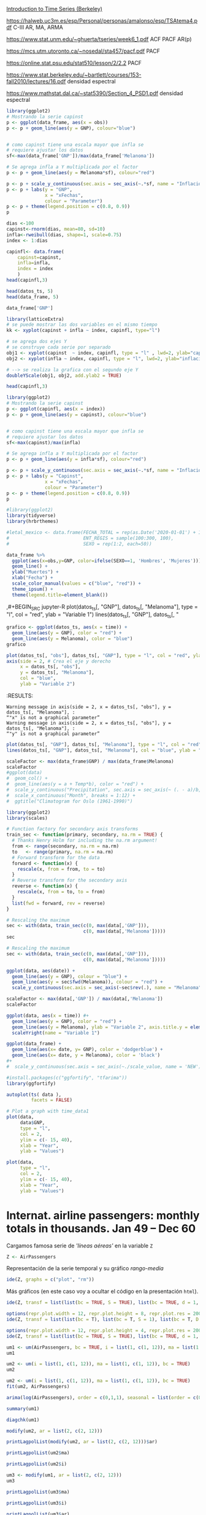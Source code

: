 
[[https://www.stat.berkeley.edu/~bartlett/courses/153-fall2010/][Introduction to Time Series (Berkeley)]]

https://halweb.uc3m.es/esp/Personal/personas/amalonso/esp/TSAtema4.pdf C-III AR, MA, ARMA

https://www.stat.unm.edu/~ghuerta/tseries/week6_1.pdf  ACF PACF AR(p)

https://mcs.utm.utoronto.ca/~nosedal/sta457/pacf.pdf PACF

https://online.stat.psu.edu/stat510/lesson/2/2.2 PACF

https://www.stat.berkeley.edu/~bartlett/courses/153-fall2010/lectures/16.pdf densidad espectral

https://www.mathstat.dal.ca/~stat5390/Section_4_PSD1.pdf densidad espectral




#+BEGIN_SRC jupyter-R
library(ggplot2)
# Mostrando la serie capinst 
p <- ggplot(data_frame, aes(x = obs))
p <- p + geom_line(aes(y = GNP), colour="blue")


# como capinst tiene una escala mayor que infla se
# requiere ajustar los datos
sf<-max(data_frame['GNP'])/max(data_frame['Melanoma'])

# Se agrega infla a Y multiplicada por el factor
p <- p + geom_line(aes(y = Melanoma*sf), colour="red")

p <- p + scale_y_continuous(sec.axis = sec_axis(~.*sf, name = "Inflación Escalada"))
p <- p + labs(y = "GNP",
              x = "xFechas",
              colour = "Parameter")
p <- p + theme(legend.position = c(0.8, 0.9))
p
#+END_SRC

#+RESULTS:
:RESULTS:
#+attr_org: :width 1200 :height 400
[[./.ob-jupyter/6ac38045ce084ed03fe6f4fa0aeb02f6b63e0909.png]]
:END:



#+BEGIN_SRC jupyter-R
dias <-100
capinst<-rnorm(dias, mean=80, sd=10)
infla<-rweibull(dias, shape=1, scale=0.75)
index <- 1:dias

capinfl<- data.frame(
    capinst=capinst,
    infla=infla,
    index = index
    )
head(capinfl,3)
#+END_SRC

#+RESULTS:
:RESULTS:
|   |  capinst |     infla | index |
|---+----------+-----------+-------|
|   |    <dbl> |     <dbl> | <int> |
| 1 | 67.34995 | 0.5020292 |     1 |
| 2 | 82.58472 | 2.2084218 |     2 |
| 3 | 72.70201 | 1.0789698 |     3 |
#+caption: A data.frame: 3 × 3
:END:

#+BEGIN_SRC jupyter-R
head(datos_ts, 5)
head(data_frame, 5)
#+END_SRC

#+RESULTS:
:RESULTS:
|   GNP | Melanoma |
|-------+----------|
| 193.0 |      1.0 |
| 203.2 |      0.8 |
| 192.9 |      0.8 |
| 209.4 |      1.4 |
| 227.2 |      1.2 |
#+caption: A matrix: 5 × 2 of type dbl
|   obs |   GNP | Melanoma |
|-------+-------+----------|
| <dbl> | <dbl> |    <dbl> |
|  1936 | 193.0 |      1.0 |
|  1937 | 203.2 |      0.8 |
|  1938 | 192.9 |      0.8 |
|  1939 | 209.4 |      1.4 |
|  1940 | 227.2 |      1.2 |
#+caption: A tibble: 5 × 3
:END:


#+BEGIN_SRC jupyter-R
data_frame['GNP']
#+END_SRC


#+RESULTS:
:RESULTS:
|   GNP |
|-------|
| <dbl> |
| 193.0 |
| 203.2 |
| 192.9 |
| 209.4 |
| 227.2 |
| 263.7 |
| 297.8 |
| 337.1 |
| 361.3 |
| 355.2 |
| 312.6 |
| 309.9 |
| 323.7 |
| 324.1 |
| 355.3 |
| 383.4 |
| 395.1 |
| 412.8 |
| 407.0 |
| 438.0 |
| 446.1 |
| 452.5 |
| 447.3 |
| 475.9 |
| 487.7 |
| 497.2 |
| 529.8 |
| 551.0 |
| 581.1 |
| 617.8 |
| 658.1 |
| 675.2 |
| 706.6 |
| 725.6 |
| 722.5 |
| 746.3 |
| 792.5 |
#+caption: A tibble: 37 × 1
:END:




#+BEGIN_SRC jupyter-R
library(latticeExtra)
# se puede mostrar las dos variables en el mismo tiempo
kk <- xyplot(capinst + infla ~ index, capinfl, type="l")

# se agrega dos ejes Y
# se construye cada serie por separado
obj1 <- xyplot(capinst  ~ index, capinfl, type = "l" , lwd=2, ylab="capinst",  xlab="xDías")
obj2 <- xyplot(infla ~ index, capinfl, type = "l", lwd=2, ylab="inflacion")

# --> se realiza la grafica con el segundo eje Y
doubleYScale(obj1, obj2, add.ylab2 = TRUE)
#+END_SRC

#+RESULTS:
:RESULTS:
#+attr_org: :width 1200 :height 400
[[./.ob-jupyter/67bf10804c559f5e646426645f2fd8fe74f8ead2.png]]
:END:


#+BEGIN_SRC jupyter-R
head(capinfl,3)
#+END_SRC

#+RESULTS:
:RESULTS:
|   |  capinst |     infla | index |
|---+----------+-----------+-------|
|   |    <dbl> |     <dbl> | <int> |
| 1 | 67.34995 | 0.5020292 |     1 |
| 2 | 82.58472 | 2.2084218 |     2 |
| 3 | 72.70201 | 1.0789698 |     3 |
#+caption: A data.frame: 3 × 3
:END:

#+BEGIN_SRC jupyter-R
library(ggplot2)
# Mostrando la serie capinst 
p <- ggplot(capinfl, aes(x = index))
p <- p + geom_line(aes(y = capinst), colour="blue")


# como capinst tiene una escala mayor que infla se
# requiere ajustar los datos
sf<-max(capinst)/max(infla)

# Se agrega infla a Y multiplicada por el factor
p <- p + geom_line(aes(y = infla*sf), colour="red")

p <- p + scale_y_continuous(sec.axis = sec_axis(~.*sf, name = "Inflación Escalada"))
p <- p + labs(y = "Capinst",
              x = "xFechas",
              colour = "Parameter")
p <- p + theme(legend.position = c(0.8, 0.9))
p
#+END_SRC

#+RESULTS:
:RESULTS:
#+attr_org: :width 1200 :height 400
[[./.ob-jupyter/e3cd9af1d58dccf7c67ac0bcdc5bacdcb72da4d8.png]]
:END:



#+BEGIN_SRC jupyter-R
#library(ggplot2)
library(tidyverse)
library(hrbrthemes)

#letal_mexico <- data.frame(FECHA_TOTAL = rep(as.Date('2020-01-01') + 1:50,2), 
#                           ENT_REGIS = sample(100:300, 100),
#                           SEXO = rep(1:2, each=50))

data_frame %>% 
  ggplot(aes(x=obs,y=GNP, color=ifelse(SEXO==1, 'Hombres', 'Mujeres'))) +
  geom_line() +
  ylab("Muertes") +
  xlab("Fecha") +
  scale_color_manual(values = c("blue", "red")) +
  theme_ipsum() +
  theme(legend.title=element_blank())
#+END_SRC

#+RESULTS:
:RESULTS:
#+begin_example
yter-R
grafico <- ggplot(datos_ts, aes(x = time)) +
  geom_line(aes(y = GNP), color = "red") +
  geom_line(aes(y = Melanoma), color = "blue")
grafico
,#+END_SRC



,#+BEGIN_SRC jupyter-R
plot(datos_ts[, "obs"], datos_ts[, "GNP"], type = "l", col = "red", ylab = "Variable 1")
axis(side = 2, # Crea el eje y derecho
     x = datos_ts[, "obs"], 
     y = datos_ts[, "Melanoma"], 
     col = "blue", 
     ylab = "Variable 2")
,#+END_SRC

,#+RESULTS:
:RESULTS:
: Warning message in axis(side = 2, x = datos_ts[, "obs"], y = datos_ts[, "Melanoma"], :
: “"x" is not a graphical parameter”
: Warning message in axis(side = 2, x = datos_ts[, "obs"], y = datos_ts[, "Melanoma"], :
: “"y" is not a graphical parameter”
,#+attr_org: :width 1200 :height 400
[[./.ob-jupyter/05ed965669d86e84f4e997edf33f80bd6df505af.png]]
: Error in library(hrbrthemes): there is no package called ‘hrbrthemes’
: Traceback:
: 
: 1. library(hrbrthemes)
:END:


,#+BEGIN_SRC jupyter-R
plot(datos_ts[, "GNP"], datos_ts[, "Melanoma"], type = "l", col = "red", ylab = "Variable 1")
lines(datos_ts[, "GNP"], datos_ts[, "
#+end_example
# [goto error]
:END:


#+BEGIN_SRC jupyter-R
grafico <- ggplot(datos_ts, aes(x = time)) +
  geom_line(aes(y = GNP), color = "red") +
  geom_line(aes(y = Melanoma), color = "blue")
grafico
#+END_SRC

#+RESULTS:
#+begin_example
Don't know how to automatically pick scale for object of type <function>.
Defaulting to continuous.
ERROR while rich displaying an object: Error in `geom_line()`:
! Problem while computing aesthetics.
ℹ Error occurred in the 1st layer.
Caused by error in `compute_aesthetics()`:
! Aesthetics are not valid data columns.
✖ The following aesthetics are invalid:
✖ `x = time`
ℹ Did you mistype the name of a data column or forget to add `after_stat()`?

Traceback:
1. tryCatch(withCallingHandlers({
 .     if (!mime %in% names(repr::mime2repr)) 
 .         stop("No repr_* for mimetype ", mime, " in repr::mime2repr")
 .     rpr <- repr::mime2repr[[mime]](obj)
 .     if (is.null(rpr)) 
 .         return(NULL)
 .     prepare_content(is.raw(rpr), rpr)
 . }, error = error_handler), error = outer_handler)
2. tryCatchList(expr, classes, parentenv, handlers)
3. tryCatchOne(expr, names, parentenv, handlers[[1L]])
4. doTryCatch(return(expr), name, parentenv, handler)
5. withCallingHandlers({
 .     if (!mime %in% names(repr::mime2repr)) 
 .         stop("No repr_* for mimetype ", mime, " in repr::mime2repr")
 .     rpr <- repr::mime2repr[[mime]](obj)
 .     if (is.null(rpr)) 
 .         return(NULL)
 .     prepare_content(is.raw(rpr), rpr)
 . }, error = error_handler)
6. repr::mime2repr[[mime]](obj)
7. repr_text.default(obj)
8. paste(capture.output(print(obj)), collapse = "\n")
9. capture.output(print(obj))
10. withVisible(...elt(i))
11. print(obj)
12. print.ggplot(obj)
13. ggplot_build(x)
14. ggplot_build.ggplot(x)
15. by_layer(function(l, d) l$compute_aesthetics(d, plot), layers, 
  .     data, "computing aesthetics")
16. try_fetch(for (i in seq_along(data)) {
  .     out[[i]] <- f(l = layers[[i]], d = data[[i]])
  . }, error = function(cnd) {
  .     cli::cli_abort(c("Problem while {step}.", i = "Error occurred in the {ordinal(i)} layer."), 
  .         call = layers[[i]]$constructor, parent = cnd)
  . })
17. tryCatch(withCallingHandlers(expr, condition = function(cnd) {
  .     {
  .         .__handler_frame__. <- TRUE
  .         .__setup_frame__. <- frame
  .         if (inherits(cnd, "message")) {
  .             except <- c("warning", "error")
  .         }
  .         else if (inherits(cnd, "warning")) {
  .             except <- "error"
  .         }
  .         else {
  .             except <- ""
  .         }
  .     }
  .     while (!is_null(cnd)) {
  .         if (inherits(cnd, "error")) {
  .             out <- handlers[[1L]](cnd)
  .             if (!inherits(out, "rlang_zap")) 
  .                 throw(out)
  .         }
  .         inherit <- .subset2(.subset2(cnd, "rlang"), "inherit")
  .         if (is_false(inherit)) {
  .             return()
  .         }
  .         cnd <- .subset2(cnd, "parent")
  .     }
  . }), stackOverflowError = handlers[[1L]])
18. tryCatchList(expr, classes, parentenv, handlers)
19. tryCatchOne(expr, names, parentenv, handlers[[1L]])
20. doTryCatch(return(expr), name, parentenv, handler)
21. withCallingHandlers(expr, condition = function(cnd) {
  .     {
  .         .__handler_frame__. <- TRUE
  .         .__setup_frame__. <- frame
  .         if (inherits(cnd, "message")) {
  .             except <- c("warning", "error")
  .         }
  .         else if (inherits(cnd, "warning")) {
  .             except <- "error"
  .         }
  .         else {
  .             except <- ""
  .         }
  .     }
  .     while (!is_null(cnd)) {
  .         if (inherits(cnd, "error")) {
  .             out <- handlers[[1L]](cnd)
  .             if (!inherits(out, "rlang_zap")) 
  .                 throw(out)
  .         }
  .         inherit <- .subset2(.subset2(cnd, "rlang"), "inherit")
  .         if (is_false(inherit)) {
  .             return()
  .         }
  .         cnd <- .subset2(cnd, "parent")
  .     }
  . })
22. f(l = layers[[i]], d = data[[i]])
23. l$compute_aesthetics(d, plot)
24. compute_aesthetics(..., self = self)
25. cli::cli_abort(c("Aesthetics are not valid data columns.", x = "The following aesthetics are invalid:", 
  .     issues, i = "Did you mistype the name of a data column or forget to add {.fn after_stat}?"))
26. rlang::abort(message, ..., call = call, use_cli_format = TRUE, 
  .     .frame = .frame)
27. signal_abort(cnd, .file)
28. signalCondition(cnd)
29. (function (cnd) 
  . {
  .     {
  .         .__handler_frame__. <- TRUE
  .         .__setup_frame__. <- frame
  .         if (inherits(cnd, "message")) {
  .             except <- c("warning", "error")
  .         }
  .         else if (inherits(cnd, "warning")) {
  .             except <- "error"
  .         }
  .         else {
  .             except <- ""
  .         }
  .     }
  .     while (!is_null(cnd)) {
  .         if (inherits(cnd, "error")) {
  .             out <- handlers[[1L]](cnd)
  .             if (!inherits(out, "rlang_zap")) 
  .                 throw(out)
  .         }
  .         inherit <- .subset2(.subset2(cnd, "rlang"), "inherit")
  .         if (is_false(inherit)) {
  .             return()
  .         }
  .         cnd <- .subset2(cnd, "parent")
  .     }
  . })(structure(list(message = structure("Aesthetics are not valid data columns.", names = ""), 
  .     trace = structure(list(call = list(IRkernel::main(), kernel$run(), 
  .         handle_shell(), executor$execute(msg), tryCatch(evaluate(request$content$code, 
  .             envir = .GlobalEnv, output_handler = oh, stop_on_error = 1L), 
  .             interrupt = function(cond) {
  .                 log_debug("Interrupt during execution")
  .                 interrupted <<- TRUE
  .             }, error = .self$handle_error), tryCatchList(expr, 
  .             classes, parentenv, handlers), tryCatchOne(tryCatchList(expr, 
  .             names[-nh], parentenv, handlers[-nh]), names[nh], 
  .             parentenv, handlers[[nh]]), doTryCatch(return(expr), 
  .             name, parentenv, handler), tryCatchList(expr, names[-nh], 
  .             parentenv, handlers[-nh]), tryCatchOne(expr, names, 
  .             parentenv, handlers[[1L]]), doTryCatch(return(expr), 
  .             name, parentenv, handler), evaluate(request$content$code, 
  .             envir = .GlobalEnv, output_handler = oh, stop_on_error = 1L), 
  .         evaluate_call(expr, parsed$src[[i]], envir = envir, enclos = enclos, 
  .             debug = debug, last = i == length(out), use_try = stop_on_error != 
  .                 2L, keep_warning = keep_warning, keep_message = keep_message, 
  .             output_handler = output_handler, include_timing = include_timing), 
  .         handle(pv <- withCallingHandlers(withVisible(value_fun(ev$value, 
  .             ev$visible)), warning = wHandler, error = eHandler, 
  .             message = mHandler)), try(f, silent = TRUE), tryCatch(expr, 
  .             error = function(e) {
  .                 call <- conditionCall(e)
  .                 if (!is.null(call)) {
  .                   if (identical(call[[1L]], quote(doTryCatch))) 
  .                     call <- sys.call(-4L)
  .                   dcall <- deparse(call, nlines = 1L)
  .                   prefix <- paste("Error in", dcall, ": ")
  .                   LONG <- 75L
  .                   sm <- strsplit(conditionMessage(e), "\n")[[1L]]
  .                   w <- 14L + nchar(dcall, type = "w") + nchar(sm[1L], 
  .                     type = "w")
  .                   if (is.na(w)) 
  .                     w <- 14L + nchar(dcall, type = "b") + nchar(sm[1L], 
  .                       type = "b")
  .                   if (w > LONG) 
  .                     prefix <- paste0(prefix, "\n  ")
  .                 }
  .                 else prefix <- "Error : "
  .                 msg <- paste0(prefix, conditionMessage(e), "\n")
  .                 .Internal(seterrmessage(msg[1L]))
  .                 if (!silent && isTRUE(getOption("show.error.messages"))) {
  .                   cat(msg, file = outFile)
  .                   .Internal(printDeferredWarnings())
  .                 }
  .                 invisible(structure(msg, class = "try-error", 
  .                   condition = e))
  .             }), tryCatchList(expr, classes, parentenv, handlers), 
  .         tryCatchOne(expr, names, parentenv, handlers[[1L]]), 
  .         doTryCatch(return(expr), name, parentenv, handler), withCallingHandlers(withVisible(value_fun(ev$value, 
  .             ev$visible)), warning = wHandler, error = eHandler, 
  .             message = mHandler), withVisible(value_fun(ev$value, 
  .             ev$visible)), value_fun(ev$value, ev$visible), prepare_mimebundle_kernel(obj, 
  .             .self$handle_display_error), prepare_mimebundle(obj, 
  .             "text/plain", error_handler = handle_display_error), 
  .         filter_map(mimetypes, function(mime) {
  .             tryCatch(withCallingHandlers({
  .                 if (!mime %in% names(repr::mime2repr)) 
  .                   stop("No repr_* for mimetype ", mime, " in repr::mime2repr")
  .                 rpr <- repr::mime2repr[[mime]](obj)
  .                 if (is.null(rpr)) 
  .                   return(NULL)
  .                 prepare_content(is.raw(rpr), rpr)
  .             }, error = error_handler), error = outer_handler)
  .         }), Filter(Negate(is.null), sapply(x, f, simplify = simplify)), 
  .         unlist(lapply(x, f)), lapply(x, f), sapply(x, f, simplify = simplify), 
  .         lapply(X = X, FUN = FUN, ...), FUN(X[[i]], ...), tryCatch(withCallingHandlers({
  .             if (!mime %in% names(repr::mime2repr)) 
  .                 stop("No repr_* for mimetype ", mime, " in repr::mime2repr")
  .             rpr <- repr::mime2repr[[mime]](obj)
  .             if (is.null(rpr)) 
  .                 return(NULL)
  .             prepare_content(is.raw(rpr), rpr)
  .         }, error = error_handler), error = outer_handler), tryCatchList(expr, 
  .             classes, parentenv, handlers), tryCatchOne(expr, 
  .             names, parentenv, handlers[[1L]]), doTryCatch(return(expr), 
  .             name, parentenv, handler), withCallingHandlers({
  .             if (!mime %in% names(repr::mime2repr)) 
  .                 stop("No repr_* for mimetype ", mime, " in repr::mime2repr")
  .             rpr <- repr::mime2repr[[mime]](obj)
  .             if (is.null(rpr)) 
  .                 return(NULL)
  .             prepare_content(is.raw(rpr), rpr)
  .         }, error = error_handler), repr::mime2repr[[mime]](obj), 
  .         repr_text.default(obj), paste(capture.output(print(obj)), 
  .             collapse = "\n"), capture.output(print(obj)), withVisible(...elt(i)), 
  .         print(obj), print.ggplot(obj), ggplot_build(x), ggplot_build.ggplot(x), 
  .         by_layer(function(l, d) l$compute_aesthetics(d, plot), 
  .             layers, data, "computing aesthetics"), try_fetch(for (i in seq_along(data)) {
  .             out[[i]] <- f(l = layers[[i]], d = data[[i]])
  .         }, error = function(cnd) {
  .             cli::cli_abort(c("Problem while {step}.", i = "Error occurred in the {ordinal(i)} layer."), 
  .                 call = layers[[i]]$constructor, parent = cnd)
  .         }), tryCatch(withCallingHandlers(expr, condition = function(cnd) {
  .             {
  .                 .__handler_frame__. <- TRUE
  .                 .__setup_frame__. <- frame
  .                 if (inherits(cnd, "message")) {
  .                   except <- c("warning", "error")
  .                 }
  .                 else if (inherits(cnd, "warning")) {
  .                   except <- "error"
  .                 }
  .                 else {
  .                   except <- ""
  .                 }
  .             }
  .             while (!is_null(cnd)) {
  .                 if (inherits(cnd, "error")) {
  .                   out <- handlers[[1L]](cnd)
  .                   if (!inherits(out, "rlang_zap")) 
  .                     throw(out)
  .                 }
  .                 inherit <- .subset2(.subset2(cnd, "rlang"), "inherit")
  .                 if (is_false(inherit)) {
  .                   return()
  .                 }
  .                 cnd <- .subset2(cnd, "parent")
  .             }
  .         }), stackOverflowError = handlers[[1L]]), tryCatchList(expr, 
  .             classes, parentenv, handlers), tryCatchOne(expr, 
  .             names, parentenv, handlers[[1L]]), doTryCatch(return(expr), 
  .             name, parentenv, handler), withCallingHandlers(expr, 
  .             condition = function(cnd) {
  .                 {
  .                   .__handler_frame__. <- TRUE
  .                   .__setup_frame__. <- frame
  .                   if (inherits(cnd, "message")) {
  .                     except <- c("warning", "error")
  .                   }
  .                   else if (inherits(cnd, "warning")) {
  .                     except <- "error"
  .                   }
  .                   else {
  .                     except <- ""
  .                   }
  .                 }
  .                 while (!is_null(cnd)) {
  .                   if (inherits(cnd, "error")) {
  .                     out <- handlers[[1L]](cnd)
  .                     if (!inherits(out, "rlang_zap")) 
  .                       throw(out)
  .                   }
  .                   inherit <- .subset2(.subset2(cnd, "rlang"), 
  .                     "inherit")
  .                   if (is_false(inherit)) {
  .                     return()
  .                   }
  .                   cnd <- .subset2(cnd, "parent")
  .                 }
  .             }), f(l = layers[[i]], d = data[[i]]), l$compute_aesthetics(d, 
  .             plot), compute_aesthetics(..., self = self), cli::cli_abort(c("Aesthetics are not valid data columns.", 
  .             x = "The following aesthetics are invalid:", issues, 
  .             i = "Did you mistype the name of a data column or forget to add {.fn after_stat}?")), 
  .         rlang::abort(message, ..., call = call, use_cli_format = TRUE, 
  .             .frame = .frame)), parent = c(0L, 1L, 2L, 3L, 4L, 
  .     5L, 6L, 7L, 6L, 9L, 10L, 4L, 12L, 13L, 14L, 15L, 16L, 17L, 
  .     18L, 13L, 13L, 13L, 22L, 23L, 24L, 25L, 26L, 26L, 25L, 29L, 
  .     30L, 31L, 32L, 33L, 34L, 31L, 31L, 31L, 38L, 38L, 40L, 38L, 
  .     38L, 43L, 43L, 45L, 46L, 47L, 48L, 49L, 50L, 47L, 46L, 53L, 
  .     54L, 55L, 56L), visible = c(TRUE, TRUE, TRUE, TRUE, TRUE, 
  .     TRUE, TRUE, TRUE, TRUE, TRUE, TRUE, TRUE, TRUE, TRUE, TRUE, 
  .     TRUE, TRUE, TRUE, TRUE, TRUE, TRUE, TRUE, TRUE, TRUE, TRUE, 
  .     TRUE, TRUE, TRUE, TRUE, TRUE, TRUE, TRUE, TRUE, TRUE, TRUE, 
  .     TRUE, TRUE, TRUE, TRUE, TRUE, TRUE, TRUE, TRUE, TRUE, TRUE, 
  .     TRUE, TRUE, TRUE, TRUE, TRUE, TRUE, TRUE, TRUE, TRUE, TRUE, 
  .     FALSE, FALSE), namespace = c("IRkernel", NA, "IRkernel", 
  .     NA, "base", "base", "base", "base", "base", "base", "base", 
  .     "evaluate", "evaluate", "evaluate", "base", "base", "base", 
  .     "base", "base", "base", "base", "IRkernel", "IRkernel", "IRdisplay", 
  .     "IRdisplay", "base", "base", "base", "base", "base", "IRdisplay", 
  .     "base", "base", "base", "base", "base", NA, "repr", "base", 
  .     "utils", "base", "base", "ggplot2", "ggplot2", "ggplot2", 
  .     "ggplot2", "rlang", "base", "base", "base", "base", "base", 
  .     "ggplot2", NA, "ggplot2", "cli", "rlang"), scope = c("::", 
  .     NA, "local", NA, "::", "local", "local", "local", "local", 
  .     "local", "local", "::", ":::", "local", "::", "::", "local", 
  .     "local", "local", "::", "::", "local", ":::", "::", ":::", 
  .     "::", "::", "::", "::", "::", "local", "::", "local", "local", 
  .     "local", "::", NA, ":::", "::", "::", "::", "::", ":::", 
  .     "::", ":::", ":::", "::", "::", "local", "local", "local", 
  .     "::", "local", NA, "local", "::", "::"), error_frame = c(FALSE, 
  .     FALSE, FALSE, FALSE, FALSE, FALSE, FALSE, FALSE, FALSE, FALSE, 
  .     FALSE, FALSE, FALSE, FALSE, FALSE, FALSE, FALSE, FALSE, FALSE, 
  .     FALSE, FALSE, FALSE, FALSE, FALSE, FALSE, FALSE, FALSE, FALSE, 
  .     FALSE, FALSE, FALSE, FALSE, FALSE, FALSE, FALSE, FALSE, FALSE, 
  .     FALSE, FALSE, FALSE, FALSE, FALSE, FALSE, FALSE, FALSE, FALSE, 
  .     FALSE, FALSE, FALSE, FALSE, FALSE, FALSE, FALSE, FALSE, TRUE, 
  .     FALSE, FALSE)), row.names = c(NA, -57L), version = 2L, class = c("rlang_trace", 
  .     "rlib_trace", "tbl", "data.frame")), parent = NULL, body = c(x = "The following aesthetics are invalid:", 
  .     x = "`x = time`", i = "Did you mistype the name of a data column or forget to add `after_stat()`?"
  .     ), rlang = list(inherit = TRUE), call = compute_aesthetics(..., 
  .         self = self), use_cli_format = TRUE), class = c("rlang_error", 
  . "error", "condition")))
30. handlers[[1L]](cnd)
31. cli::cli_abort(c("Problem while {step}.", i = "Error occurred in the {ordinal(i)} layer."), 
  .     call = layers[[i]]$constructor, parent = cnd)
32. rlang::abort(message, ..., call = call, use_cli_format = TRUE, 
  .     .frame = .frame)
33. signal_abort(cnd, .file)
#+end_example



#+BEGIN_SRC jupyter-R
plot(datos_ts[, "obs"], datos_ts[, "GNP"], type = "l", col = "red", ylab = "Variable 1")
axis(side = 2, # Crea el eje y derecho
     x = datos_ts[, "obs"], 
     y = datos_ts[, "Melanoma"], 
     col = "blue", 
     ylab = "Variable 2")
#+END_SRC

#+RESULTS:
: Error in `[.default`(datos_ts, , "obs"): subíndice fuera de  los límites
: Traceback:
: 
: 1. plot(datos_ts[, "obs"], datos_ts[, "GNP"], type = "l", col = "red", 
:  .     ylab = "Variable 1")
: 2. datos_ts[, "obs"]
: 3. `[.ts`(datos_ts, , "obs")
:RESULTS:
# [goto error]
:END:
:RESULTS:
: Warning message in axis(side = 2, x = datos_ts[, "obs"], y = datos_ts[, "Melanoma"], :
: “"x" is not a graphical parameter”
: Warning message in axis(side = 2, x = datos_ts[, "obs"], y = datos_ts[, "Melanoma"], :
: “"y" is not a graphical parameter”
#+attr_org: :width 1200 :height 400
[[./.ob-jupyter/05ed965669d86e84f4e997edf33f80bd6df505af.png]]
:END:


#+BEGIN_SRC jupyter-R
plot(datos_ts[, "GNP"], datos_ts[, "Melanoma"], type = "l", col = "red", ylab = "Variable 1")
lines(datos_ts[, "GNP"], datos_ts[, "Melanoma"], col = "blue", ylab = "Variable 2")
#+END_SRC

#+RESULTS:
:RESULTS:
# [goto error]
: Error in plot.xy(xy.coords(x, y), type = type, ...): invalid plot type
: Traceback:
: 
: 1. lines(datos_ts[, "GNP"], datos_ts[, "Melanoma"], col = "blue", 
:  .     ylab = "Variable 2")
: 2. lines.ts(datos_ts[, "GNP"], datos_ts[, "Melanoma"], col = "blue", 
:  .     ylab = "Variable 2")
: 3. lines.default(time(as.ts(x)), x, ...)
: 4. plot.xy(xy.coords(x, y), type = type, ...)
: 5. stop(gettextf("invalid plot type"))
#+attr_org: :width 1200 :height 400
[[./.ob-jupyter/9c2b2fe611b2c5fb95ac6430cac47448204e7f0f.png]]
:END:


#+BEGIN_SRC jupyter-R
scaleFactor <- max(data_frame$GNP) / max(data_frame$Melanoma)
scaleFactor
#ggplot(data) 
#  geom_col() +
#  geom_line(aes(y = a + Temp*b), color = "red") +
#  scale_y_continuous("Precipitation", sec.axis = sec_axis(~ (. - a)/b, name = "Temperature")) +
#  scale_x_continuous("Month", breaks = 1:12) +
#  ggtitle("Climatogram for Oslo (1961-1990)")  
#+END_SRC

#+RESULTS:
:RESULTS:
149.528301886792
:END:


#+BEGIN_SRC jupyter-R
library(ggplot2)
library(scales)

# Function factory for secondary axis transforms
train_sec <- function(primary, secondary, na.rm = TRUE) {
  # Thanks Henry Holm for including the na.rm argument!
  from <- range(secondary, na.rm = na.rm)
  to   <- range(primary, na.rm = na.rm)
  # Forward transform for the data
  forward <- function(x) {
    rescale(x, from = from, to = to)
  }
  # Reverse transform for the secondary axis
  reverse <- function(x) {
    rescale(x, from = to, to = from)
  }
  list(fwd = forward, rev = reverse)
}
#+END_SRC

#+RESULTS:
#+begin_example

Attaching package: ‘scales’

The following object is masked from ‘package:purrr’:

    discard
The following object is masked from ‘package:readr’:

    col_factor
#+end_example

#+BEGIN_SRC jupyter-R
# Rescaling the maximum
sec <- with(data, train_sec(c(0, max(data[,'GNP'])),
                            c(0, max(data[,'Melanoma']))))
sec
#+END_SRC

#+RESULTS:
:RESULTS:
# [goto error]
: Error in eval(substitute(expr), data, enclos = parent.frame()): invalid 'envir' argument of type 'closure'
: Traceback:
: 
: 1. with(data, train_sec(c(0, max(data[, "GNP"])), c(0, max(data[, 
:  .     "Melanoma"]))))
: 2. with.default(data, train_sec(c(0, max(data[, "GNP"])), c(0, max(data[, 
:  .     "Melanoma"]))))
: 3. eval(substitute(expr), data, enclos = parent.frame())
:END:


#+BEGIN_SRC jupyter-R
# Rescaling the maximum
sec <- with(data, train_sec(c(0, max(data[,'GNP'])),
                            c(0, max(data[,'Melanoma']))))

ggplot(data, aes(date)) +
  geom_line(aes(y = GNP), colour = "blue") +
  geom_line(aes(y = sec$fwd(Melanoma)), colour = "red") +
  scale_y_continuous(sec.axis = sec_axis(~sec$rev(.), name = "Melanoma"))

#+END_SRC

#+RESULTS:
:RESULTS:
# [goto error]
: Error in eval(substitute(expr), data, enclos = parent.frame()): invalid 'envir' argument of type 'closure'
: Traceback:
: 
: 1. with(data, train_sec(c(0, max(data[, "GNP"])), c(0, max(data[, 
:  .     "Melanoma"]))))
: 2. with.default(data, train_sec(c(0, max(data[, "GNP"])), c(0, max(data[, 
:  .     "Melanoma"]))))
: 3. eval(substitute(expr), data, enclos = parent.frame())
:END:



#+BEGIN_SRC jupyter-R
scaleFactor <- max(data[,'GNP']) / max(data[,'Melanoma'])
scaleFactor

ggplot(data, aes(x = time)) #+
  geom_line(aes(y = GNP), color = "red") +
  geom_line(aes(y = Melanoma), ylab = "Variable 2", axis.title.y = element_text(hjust = 1), color = "blue") #+
  scaleYright(name = "Variable 1")

#+END_SRC

#+RESULTS:
:RESULTS:
# [goto error]
: Error in data[, "GNP"]: objeto de tipo 'closure' no es subconjunto
: Traceback:
:END:




#+BEGIN_SRC jupyter-R
ggplot(data_frame) + 
  geom_line(aes(x= date, y= GNP), color = 'dodgerblue') +
  geom_line(aes(x= date, y = Melanoma), color = 'black')
#+ 
#  scale_y_continuous(sec.axis = sec_axis(~./scale_value, name = 'NEW'))
#+END_SRC

#+RESULTS:
#+begin_example
Don't know how to automatically pick scale for object of type <function>.
Defaulting to continuous.
ERROR while rich displaying an object: Error in `geom_line()`:
! Problem while computing aesthetics.
ℹ Error occurred in the 1st layer.
Caused by error in `compute_aesthetics()`:
! Aesthetics are not valid data columns.
✖ The following aesthetics are invalid:
✖ `x = date`
ℹ Did you mistype the name of a data column or forget to add `after_stat()`?

Traceback:
1. tryCatch(withCallingHandlers({
 .     if (!mime %in% names(repr::mime2repr)) 
 .         stop("No repr_* for mimetype ", mime, " in repr::mime2repr")
 .     rpr <- repr::mime2repr[[mime]](obj)
 .     if (is.null(rpr)) 
 .         return(NULL)
 .     prepare_content(is.raw(rpr), rpr)
 . }, error = error_handler), error = outer_handler)
2. tryCatchList(expr, classes, parentenv, handlers)
3. tryCatchOne(expr, names, parentenv, handlers[[1L]])
4. doTryCatch(return(expr), name, parentenv, handler)
5. withCallingHandlers({
 .     if (!mime %in% names(repr::mime2repr)) 
 .         stop("No repr_* for mimetype ", mime, " in repr::mime2repr")
 .     rpr <- repr::mime2repr[[mime]](obj)
 .     if (is.null(rpr)) 
 .         return(NULL)
 .     prepare_content(is.raw(rpr), rpr)
 . }, error = error_handler)
6. repr::mime2repr[[mime]](obj)
7. repr_text.default(obj)
8. paste(capture.output(print(obj)), collapse = "\n")
9. capture.output(print(obj))
10. withVisible(...elt(i))
11. print(obj)
12. print.ggplot(obj)
13. ggplot_build(x)
14. ggplot_build.ggplot(x)
15. by_layer(function(l, d) l$compute_aesthetics(d, plot), layers, 
  .     data, "computing aesthetics")
16. try_fetch(for (i in seq_along(data)) {
  .     out[[i]] <- f(l = layers[[i]], d = data[[i]])
  . }, error = function(cnd) {
  .     cli::cli_abort(c("Problem while {step}.", i = "Error occurred in the {ordinal(i)} layer."), 
  .         call = layers[[i]]$constructor, parent = cnd)
  . })
17. tryCatch(withCallingHandlers(expr, condition = function(cnd) {
  .     {
  .         .__handler_frame__. <- TRUE
  .         .__setup_frame__. <- frame
  .         if (inherits(cnd, "message")) {
  .             except <- c("warning", "error")
  .         }
  .         else if (inherits(cnd, "warning")) {
  .             except <- "error"
  .         }
  .         else {
  .             except <- ""
  .         }
  .     }
  .     while (!is_null(cnd)) {
  .         if (inherits(cnd, "error")) {
  .             out <- handlers[[1L]](cnd)
  .             if (!inherits(out, "rlang_zap")) 
  .                 throw(out)
  .         }
  .         inherit <- .subset2(.subset2(cnd, "rlang"), "inherit")
  .         if (is_false(inherit)) {
  .             return()
  .         }
  .         cnd <- .subset2(cnd, "parent")
  .     }
  . }), stackOverflowError = handlers[[1L]])
18. tryCatchList(expr, classes, parentenv, handlers)
19. tryCatchOne(expr, names, parentenv, handlers[[1L]])
20. doTryCatch(return(expr), name, parentenv, handler)
21. withCallingHandlers(expr, condition = function(cnd) {
  .     {
  .         .__handler_frame__. <- TRUE
  .         .__setup_frame__. <- frame
  .         if (inherits(cnd, "message")) {
  .             except <- c("warning", "error")
  .         }
  .         else if (inherits(cnd, "warning")) {
  .             except <- "error"
  .         }
  .         else {
  .             except <- ""
  .         }
  .     }
  .     while (!is_null(cnd)) {
  .         if (inherits(cnd, "error")) {
  .             out <- handlers[[1L]](cnd)
  .             if (!inherits(out, "rlang_zap")) 
  .                 throw(out)
  .         }
  .         inherit <- .subset2(.subset2(cnd, "rlang"), "inherit")
  .         if (is_false(inherit)) {
  .             return()
  .         }
  .         cnd <- .subset2(cnd, "parent")
  .     }
  . })
22. f(l = layers[[i]], d = data[[i]])
23. l$compute_aesthetics(d, plot)
24. compute_aesthetics(..., self = self)
25. cli::cli_abort(c("Aesthetics are not valid data columns.", x = "The following aesthetics are invalid:", 
  .     issues, i = "Did you mistype the name of a data column or forget to add {.fn after_stat}?"))
26. rlang::abort(message, ..., call = call, use_cli_format = TRUE, 
  .     .frame = .frame)
27. signal_abort(cnd, .file)
28. signalCondition(cnd)
29. (function (cnd) 
  . {
  .     {
  .         .__handler_frame__. <- TRUE
  .         .__setup_frame__. <- frame
  .         if (inherits(cnd, "message")) {
  .             except <- c("warning", "error")
  .         }
  .         else if (inherits(cnd, "warning")) {
  .             except <- "error"
  .         }
  .         else {
  .             except <- ""
  .         }
  .     }
  .     while (!is_null(cnd)) {
  .         if (inherits(cnd, "error")) {
  .             out <- handlers[[1L]](cnd)
  .             if (!inherits(out, "rlang_zap")) 
  .                 throw(out)
  .         }
  .         inherit <- .subset2(.subset2(cnd, "rlang"), "inherit")
  .         if (is_false(inherit)) {
  .             return()
  .         }
  .         cnd <- .subset2(cnd, "parent")
  .     }
  . })(structure(list(message = structure("Aesthetics are not valid data columns.", names = ""), 
  .     trace = structure(list(call = list(IRkernel::main(), kernel$run(), 
  .         handle_shell(), executor$execute(msg), tryCatch(evaluate(request$content$code, 
  .             envir = .GlobalEnv, output_handler = oh, stop_on_error = 1L), 
  .             interrupt = function(cond) {
  .                 log_debug("Interrupt during execution")
  .                 interrupted <<- TRUE
  .             }, error = .self$handle_error), tryCatchList(expr, 
  .             classes, parentenv, handlers), tryCatchOne(tryCatchList(expr, 
  .             names[-nh], parentenv, handlers[-nh]), names[nh], 
  .             parentenv, handlers[[nh]]), doTryCatch(return(expr), 
  .             name, parentenv, handler), tryCatchList(expr, names[-nh], 
  .             parentenv, handlers[-nh]), tryCatchOne(expr, names, 
  .             parentenv, handlers[[1L]]), doTryCatch(return(expr), 
  .             name, parentenv, handler), evaluate(request$content$code, 
  .             envir = .GlobalEnv, output_handler = oh, stop_on_error = 1L), 
  .         evaluate_call(expr, parsed$src[[i]], envir = envir, enclos = enclos, 
  .             debug = debug, last = i == length(out), use_try = stop_on_error != 
  .                 2L, keep_warning = keep_warning, keep_message = keep_message, 
  .             output_handler = output_handler, include_timing = include_timing), 
  .         handle(pv <- withCallingHandlers(withVisible(value_fun(ev$value, 
  .             ev$visible)), warning = wHandler, error = eHandler, 
  .             message = mHandler)), try(f, silent = TRUE), tryCatch(expr, 
  .             error = function(e) {
  .                 call <- conditionCall(e)
  .                 if (!is.null(call)) {
  .                   if (identical(call[[1L]], quote(doTryCatch))) 
  .                     call <- sys.call(-4L)
  .                   dcall <- deparse(call, nlines = 1L)
  .                   prefix <- paste("Error in", dcall, ": ")
  .                   LONG <- 75L
  .                   sm <- strsplit(conditionMessage(e), "\n")[[1L]]
  .                   w <- 14L + nchar(dcall, type = "w") + nchar(sm[1L], 
  .                     type = "w")
  .                   if (is.na(w)) 
  .                     w <- 14L + nchar(dcall, type = "b") + nchar(sm[1L], 
  .                       type = "b")
  .                   if (w > LONG) 
  .                     prefix <- paste0(prefix, "\n  ")
  .                 }
  .                 else prefix <- "Error : "
  .                 msg <- paste0(prefix, conditionMessage(e), "\n")
  .                 .Internal(seterrmessage(msg[1L]))
  .                 if (!silent && isTRUE(getOption("show.error.messages"))) {
  .                   cat(msg, file = outFile)
  .                   .Internal(printDeferredWarnings())
  .                 }
  .                 invisible(structure(msg, class = "try-error", 
  .                   condition = e))
  .             }), tryCatchList(expr, classes, parentenv, handlers), 
  .         tryCatchOne(expr, names, parentenv, handlers[[1L]]), 
  .         doTryCatch(return(expr), name, parentenv, handler), withCallingHandlers(withVisible(value_fun(ev$value, 
  .             ev$visible)), warning = wHandler, error = eHandler, 
  .             message = mHandler), withVisible(value_fun(ev$value, 
  .             ev$visible)), value_fun(ev$value, ev$visible), prepare_mimebundle_kernel(obj, 
  .             .self$handle_display_error), prepare_mimebundle(obj, 
  .             "text/plain", error_handler = handle_display_error), 
  .         filter_map(mimetypes, function(mime) {
  .             tryCatch(withCallingHandlers({
  .                 if (!mime %in% names(repr::mime2repr)) 
  .                   stop("No repr_* for mimetype ", mime, " in repr::mime2repr")
  .                 rpr <- repr::mime2repr[[mime]](obj)
  .                 if (is.null(rpr)) 
  .                   return(NULL)
  .                 prepare_content(is.raw(rpr), rpr)
  .             }, error = error_handler), error = outer_handler)
  .         }), Filter(Negate(is.null), sapply(x, f, simplify = simplify)), 
  .         unlist(lapply(x, f)), lapply(x, f), sapply(x, f, simplify = simplify), 
  .         lapply(X = X, FUN = FUN, ...), FUN(X[[i]], ...), tryCatch(withCallingHandlers({
  .             if (!mime %in% names(repr::mime2repr)) 
  .                 stop("No repr_* for mimetype ", mime, " in repr::mime2repr")
  .             rpr <- repr::mime2repr[[mime]](obj)
  .             if (is.null(rpr)) 
  .                 return(NULL)
  .             prepare_content(is.raw(rpr), rpr)
  .         }, error = error_handler), error = outer_handler), tryCatchList(expr, 
  .             classes, parentenv, handlers), tryCatchOne(expr, 
  .             names, parentenv, handlers[[1L]]), doTryCatch(return(expr), 
  .             name, parentenv, handler), withCallingHandlers({
  .             if (!mime %in% names(repr::mime2repr)) 
  .                 stop("No repr_* for mimetype ", mime, " in repr::mime2repr")
  .             rpr <- repr::mime2repr[[mime]](obj)
  .             if (is.null(rpr)) 
  .                 return(NULL)
  .             prepare_content(is.raw(rpr), rpr)
  .         }, error = error_handler), repr::mime2repr[[mime]](obj), 
  .         repr_text.default(obj), paste(capture.output(print(obj)), 
  .             collapse = "\n"), capture.output(print(obj)), withVisible(...elt(i)), 
  .         print(obj), print.ggplot(obj), ggplot_build(x), ggplot_build.ggplot(x), 
  .         by_layer(function(l, d) l$compute_aesthetics(d, plot), 
  .             layers, data, "computing aesthetics"), try_fetch(for (i in seq_along(data)) {
  .             out[[i]] <- f(l = layers[[i]], d = data[[i]])
  .         }, error = function(cnd) {
  .             cli::cli_abort(c("Problem while {step}.", i = "Error occurred in the {ordinal(i)} layer."), 
  .                 call = layers[[i]]$constructor, parent = cnd)
  .         }), tryCatch(withCallingHandlers(expr, condition = function(cnd) {
  .             {
  .                 .__handler_frame__. <- TRUE
  .                 .__setup_frame__. <- frame
  .                 if (inherits(cnd, "message")) {
  .                   except <- c("warning", "error")
  .                 }
  .                 else if (inherits(cnd, "warning")) {
  .                   except <- "error"
  .                 }
  .                 else {
  .                   except <- ""
  .                 }
  .             }
  .             while (!is_null(cnd)) {
  .                 if (inherits(cnd, "error")) {
  .                   out <- handlers[[1L]](cnd)
  .                   if (!inherits(out, "rlang_zap")) 
  .                     throw(out)
  .                 }
  .                 inherit <- .subset2(.subset2(cnd, "rlang"), "inherit")
  .                 if (is_false(inherit)) {
  .                   return()
  .                 }
  .                 cnd <- .subset2(cnd, "parent")
  .             }
  .         }), stackOverflowError = handlers[[1L]]), tryCatchList(expr, 
  .             classes, parentenv, handlers), tryCatchOne(expr, 
  .             names, parentenv, handlers[[1L]]), doTryCatch(return(expr), 
  .             name, parentenv, handler), withCallingHandlers(expr, 
  .             condition = function(cnd) {
  .                 {
  .                   .__handler_frame__. <- TRUE
  .                   .__setup_frame__. <- frame
  .                   if (inherits(cnd, "message")) {
  .                     except <- c("warning", "error")
  .                   }
  .                   else if (inherits(cnd, "warning")) {
  .                     except <- "error"
  .                   }
  .                   else {
  .                     except <- ""
  .                   }
  .                 }
  .                 while (!is_null(cnd)) {
  .                   if (inherits(cnd, "error")) {
  .                     out <- handlers[[1L]](cnd)
  .                     if (!inherits(out, "rlang_zap")) 
  .                       throw(out)
  .                   }
  .                   inherit <- .subset2(.subset2(cnd, "rlang"), 
  .                     "inherit")
  .                   if (is_false(inherit)) {
  .                     return()
  .                   }
  .                   cnd <- .subset2(cnd, "parent")
  .                 }
  .             }), f(l = layers[[i]], d = data[[i]]), l$compute_aesthetics(d, 
  .             plot), compute_aesthetics(..., self = self), cli::cli_abort(c("Aesthetics are not valid data columns.", 
  .             x = "The following aesthetics are invalid:", issues, 
  .             i = "Did you mistype the name of a data column or forget to add {.fn after_stat}?")), 
  .         rlang::abort(message, ..., call = call, use_cli_format = TRUE, 
  .             .frame = .frame)), parent = c(0L, 1L, 2L, 3L, 4L, 
  .     5L, 6L, 7L, 6L, 9L, 10L, 4L, 12L, 13L, 14L, 15L, 16L, 17L, 
  .     18L, 13L, 13L, 13L, 22L, 23L, 24L, 25L, 26L, 26L, 25L, 29L, 
  .     30L, 31L, 32L, 33L, 34L, 31L, 31L, 31L, 38L, 38L, 40L, 38L, 
  .     38L, 43L, 43L, 45L, 46L, 47L, 48L, 49L, 50L, 47L, 46L, 53L, 
  .     54L, 55L, 56L), visible = c(TRUE, TRUE, TRUE, TRUE, TRUE, 
  .     TRUE, TRUE, TRUE, TRUE, TRUE, TRUE, TRUE, TRUE, TRUE, TRUE, 
  .     TRUE, TRUE, TRUE, TRUE, TRUE, TRUE, TRUE, TRUE, TRUE, TRUE, 
  .     TRUE, TRUE, TRUE, TRUE, TRUE, TRUE, TRUE, TRUE, TRUE, TRUE, 
  .     TRUE, TRUE, TRUE, TRUE, TRUE, TRUE, TRUE, TRUE, TRUE, TRUE, 
  .     TRUE, TRUE, TRUE, TRUE, TRUE, TRUE, TRUE, TRUE, TRUE, TRUE, 
  .     FALSE, FALSE), namespace = c("IRkernel", NA, "IRkernel", 
  .     NA, "base", "base", "base", "base", "base", "base", "base", 
  .     "evaluate", "evaluate", "evaluate", "base", "base", "base", 
  .     "base", "base", "base", "base", "IRkernel", "IRkernel", "IRdisplay", 
  .     "IRdisplay", "base", "base", "base", "base", "base", "IRdisplay", 
  .     "base", "base", "base", "base", "base", NA, "repr", "base", 
  .     "utils", "base", "base", "ggplot2", "ggplot2", "ggplot2", 
  .     "ggplot2", "rlang", "base", "base", "base", "base", "base", 
  .     "ggplot2", NA, "ggplot2", "cli", "rlang"), scope = c("::", 
  .     NA, "local", NA, "::", "local", "local", "local", "local", 
  .     "local", "local", "::", ":::", "local", "::", "::", "local", 
  .     "local", "local", "::", "::", "local", ":::", "::", ":::", 
  .     "::", "::", "::", "::", "::", "local", "::", "local", "local", 
  .     "local", "::", NA, ":::", "::", "::", "::", "::", ":::", 
  .     "::", ":::", ":::", "::", "::", "local", "local", "local", 
  .     "::", "local", NA, "local", "::", "::"), error_frame = c(FALSE, 
  .     FALSE, FALSE, FALSE, FALSE, FALSE, FALSE, FALSE, FALSE, FALSE, 
  .     FALSE, FALSE, FALSE, FALSE, FALSE, FALSE, FALSE, FALSE, FALSE, 
  .     FALSE, FALSE, FALSE, FALSE, FALSE, FALSE, FALSE, FALSE, FALSE, 
  .     FALSE, FALSE, FALSE, FALSE, FALSE, FALSE, FALSE, FALSE, FALSE, 
  .     FALSE, FALSE, FALSE, FALSE, FALSE, FALSE, FALSE, FALSE, FALSE, 
  .     FALSE, FALSE, FALSE, FALSE, FALSE, FALSE, FALSE, FALSE, TRUE, 
  .     FALSE, FALSE)), row.names = c(NA, -57L), version = 2L, class = c("rlang_trace", 
  .     "rlib_trace", "tbl", "data.frame")), parent = NULL, body = c(x = "The following aesthetics are invalid:", 
  .     x = "`x = date`", i = "Did you mistype the name of a data column or forget to add `after_stat()`?"
  .     ), rlang = list(inherit = TRUE), call = compute_aesthetics(..., 
  .         self = self), use_cli_format = TRUE), class = c("rlang_error", 
  . "error", "condition")))
30. handlers[[1L]](cnd)
31. cli::cli_abort(c("Problem while {step}.", i = "Error occurred in the {ordinal(i)} layer."), 
  .     call = layers[[i]]$constructor, parent = cnd)
32. rlang::abort(message, ..., call = call, use_cli_format = TRUE, 
  .     .frame = .frame)
33. signal_abort(cnd, .file)
#+end_example


#+BEGIN_SRC jupyter-R
#install.packages(c("ggfortify", "tfarima"))
library(ggfortify)
#+END_SRC

#+RESULTS:

#+BEGIN_SRC jupyter-R
autoplot(ts( data ),
         facets = FALSE)
#+END_SRC

#+RESULTS:
:RESULTS:
# [goto error]
: Error in attr(data, "tsp") <- c(start, end, frequency): objeto no es una matriz
: Traceback:
: 
: 1. autoplot(ts(data), facets = FALSE)
: 2. ts(data)
:END:


#+BEGIN_SRC jupyter-R
# Plot a graph with time_data1
plot(data,                           
     data$GNP,
     type = "l",
     col = 2,
     ylim = c(- 15, 40),
     xlab = "Year",
     ylab = "Values")
#+END_SRC

#+RESULTS:
:RESULTS:
# [goto error]
: Error in data$GNP: objeto de tipo 'closure' no es subconjunto
: Traceback:
: 
: 1. plot(data, data$GNP, type = "l", col = 2, ylim = c(-15, 40), 
:  .     xlab = "Year", ylab = "Values")
:END:

#+BEGIN_SRC jupyter-R
plot(data,                           
     type = "l",
     col = 2,
     ylim = c(- 15, 40),
     xlab = "Year",
     ylab = "Values")
#+END_SRC

#+RESULTS:
:RESULTS:
: Warning message in x(x):
: “data set ‘x’ not found”
# [goto error]
: Error in curve(expr = x, from = from, to = to, xlim = xlim, ylab = ylab, : 'expr' did not evaluate to an object of length 'n'
: Traceback:
: 
: 1. plot(data, type = "l", col = 2, ylim = c(-15, 40), xlab = "Year", 
:  .     ylab = "Values")
: 2. plot.function(data, type = "l", col = 2, ylim = c(-15, 40), xlab = "Year", 
:  .     ylab = "Values")
: 3. curve(expr = x, from = from, to = to, xlim = xlim, ylab = ylab, 
:  .     ...)
: 4. stop("'expr' did not evaluate to an object of length 'n'")
:END:




* Internat. airline passengers: monthly totals in thousands. Jan 49 – Dec 60 
   :PROPERTIES:
   :metadata: (slideshow . ((slide_type . slide)))
   :END:

#+attr_ipynb: (slideshow . ((slide_type . notes)))
Cargamos famosa serie de /'líneas aéreas'/ en la variable =Z=
#+attr_ipynb: (slideshow . ((slide_type . notes)))
#+BEGIN_SRC jupyter-R :results silent :exports code
Z <- AirPassengers
#+END_SRC

Representación de la serie temporal y su gráfico /rango-media/
#+BEGIN_SRC jupyter-R 
ide(Z, graphs = c("plot", "rm"))
#+END_SRC

#+RESULTS:
:RESULTS:
#+attr_org: :width 1200 :height 400
[[./.ob-jupyter/68b9d7b5288c5bd341357a7204ac7c84ab2b4dd2.png]]
:END:


#+attr_ipynb: (slideshow . ((slide_type . subslide)))

Más gráficos (en este caso voy a ocultar el código en la presentación
=html=).
#+attr_ipynb: (slideshow . ((slide_type . notes)))
#+BEGIN_SRC jupyter-R 
ide(Z, transf = list(list(bc = TRUE, S = TRUE), list(bc = TRUE, d = 1, D = 1)))
#+END_SRC

#+RESULTS:
:RESULTS:
#+attr_org: :width 1200 :height 400
[[./.ob-jupyter/8071a1e0a8f563db61554d1cdaa92919fa01f58d.png]]
:END:


#+attr_ipynb: (slideshow . ((slide_type . notes)))
#+name: ides_de_transformaciones
#+BEGIN_SRC jupyter-R 
options(repr.plot.width = 12, repr.plot.height = 8, repr.plot.res = 200)
ide(Z, transf = list(list(bc = T), list(bc = T, S = 1), list(bc = T, D = 1), list(bc = T, D = 1, d = 1)))
#+END_SRC

#+RESULTS: ides_de_transformaciones
:RESULTS:
#+attr_org: :width 1200 :height 800
[[./.ob-jupyter/539c7e3a9fe10432b40e89102d75917f9c17c158.png]]
:END:

#+attr_ipynb: (slideshow . ((slide_type . subslide)))

[[file:./img/idesVarios.png]]

#+attr_ipynb: (slideshow . ((slide_type . notes)))
#+BEGIN_SRC jupyter-R 
options(repr.plot.width = 12, repr.plot.height = 4, repr.plot.res = 200)
ide(Z, transf = list(list(bc = TRUE, S = TRUE), list(bc = TRUE, d = 1, D = 1)))
#+END_SRC

#+RESULTS:
:RESULTS:
#+attr_org: :width 1200 :height 400
[[./.ob-jupyter/8071a1e0a8f563db61554d1cdaa92919fa01f58d.png]]
:END:


#+BEGIN_SRC jupyter-R
um1 <- um(AirPassengers, bc = TRUE, i = list(1, c(1, 12)), ma = list(1, c(1, 12)))
um1
#+END_SRC

#+RESULTS:
:         Estimate Std. Error
: theta1 0.4018464 0.07656434
: theta2 0.5570393 0.07401700
: 
: log likelihood:  244.6965
: Residual standard error:  0.03513935
: aic: -3.70529

#+BEGIN_SRC jupyter-R
um2 <- um(i = list(1, c(1, 12)), ma = list(1, c(1, 12)), bc = TRUE)
um2
#+END_SRC

#+RESULTS:
: theta1 theta2   sig2 
:    0.2    0.2    1.0 


#+BEGIN_SRC jupyter-R
um2 <- um(i = list(1, c(1, 12)), ma = list(1, c(1, 12)), bc = TRUE)
fit(um2, AirPassengers)
#+END_SRC

#+RESULTS:
:         Estimate Std. Error
: theta1 0.4018464 0.07656434
: theta2 0.5570393 0.07401700
: 
: log likelihood:  244.6965
: Residual standard error:  0.03513935
: aic: -3.70529


#+BEGIN_SRC jupyter-R
arima(log(AirPassengers), order = c(0,1,1), seasonal = list(order = c(0,1,1), frequency = 12))
#+END_SRC

#+RESULTS:
#+begin_example

Call:
arima(x = log(AirPassengers), order = c(0, 1, 1), seasonal = list(order = c(0, 
    1, 1), frequency = 12))

Coefficients:
          ma1     sma1
      -0.4018  -0.5569
s.e.   0.0896   0.0731

sigma^2 estimated as 0.001348:  log likelihood = 244.7,  aic = -483.4
#+end_example


#+BEGIN_SRC jupyter-R
summary(um1)
#+END_SRC

#+RESULTS:
#+begin_example

Model:
 um1  <-  um(z = AirPassengers, i = list(1, c(1, 12)), ma = list(1, c(1, 12)), bc = TRUE) 

Time series:
AirPassengers 

Maximum likelihood method:
 exact 

Coefficients:
        Estimate  Gradient Std. Error z Value Pr(>|z|)    
theta1 4.018e-01 6.544e-06  7.656e-02   5.248 1.53e-07 ***
theta2 5.570e-01 2.775e-05  7.402e-02   7.526 5.24e-14 ***
---
Signif. codes:  0 ‘***’ 0.001 ‘**’ 0.01 ‘*’ 0.05 ‘.’ 0.1 ‘ ’ 1

Total nobs                  144 Effective nobs              131 
log likelihood            244.7 Error variance         0.001348 
Mean of residuals    -0.0004231 SD of the residuals     0.03514 
z-test for residuals    -0.1445 p-value                  0.8851 
Ljung-Box Q(1) st.        10.08 p-value                0.001495 
Ljung-Box Q(32) st.        47.4 p-value                 0.03906 
Barlett H(3) stat.        1.138 p-value                   0.566 
AIC                      -3.705 BIC                      -3.661 
#+end_example

#+BEGIN_SRC jupyter-R
diagchk(um1)
#+END_SRC

#+RESULTS:
:RESULTS:
#+attr_org: :width 1200 :height 400
[[./.ob-jupyter/6ea247164c82550b76a5f2c348042a4765f20c90.png]]
:END:


#+BEGIN_SRC jupyter-R
modify(um2, ar = list(2, c(2, 12)))
#+END_SRC

#+RESULTS:
:   phi1   phi2   phi3   phi4 theta1 theta2   sig2 
:   0.01   0.10   0.01   0.10   0.20   0.20   1.00 

#+BEGIN_SRC jupyter-R
printLagpolList(modify(um2, ar = list(2, c(2, 12)))$ar)
#+END_SRC

#+RESULTS:
: [1] 1 - 0.01B - 0.1B^2   [2] 1 - 0.01B^12 - 0.1B^24 

#+BEGIN_SRC jupyter-R
printLagpolList(um2$ma)
#+END_SRC

#+RESULTS:
: [1] 1 - 0.2B   [2] 1 - 0.2B^12 

#+BEGIN_SRC jupyter-R
printLagpolList(um2$i)
#+END_SRC

#+RESULTS:
: [1] 1 - B   [2] 1 - B^12 


#+BEGIN_SRC jupyter-R
um3 <- modify(um1, ar = list(2, c(2, 12)))
um3
#+END_SRC

#+RESULTS:
#+begin_example
          Estimate Std. Error
phi1    0.55477214 0.08502302
phi2    0.24975326 0.08322806
phi3   -0.09466045 0.23810134
phi4   -0.03393216 0.14198888
theta1  0.96372038 0.04100168
theta2  0.48331617 0.23071063

log likelihood:  246.2311
Residual standard error:  0.03447009
aic: -3.66765
#+end_example

#+BEGIN_SRC jupyter-R
printLagpolList(um3$ma)
#+END_SRC

#+RESULTS:
: [1] 1 - 0.96B   [2] 1 - 0.48B^12 

#+BEGIN_SRC jupyter-R
printLagpolList(um3$i)
#+END_SRC

#+RESULTS:
: [1] 1 - B   [2] 1 - B^12 

#+BEGIN_SRC jupyter-R
printLagpolList(um3$ar)
#+END_SRC

#+RESULTS:
: [1] 1 - 0.55B - 0.25B^2   [2] 1 + 0.095B^12 + 0.034B^24 


#+BEGIN_SRC jupyter-R
modify(um1, ar = list(2, c(2, 12)))
#+END_SRC

#+RESULTS:
#+begin_example
          Estimate Std. Error
phi1    0.55477214 0.08502302
phi2    0.24975326 0.08322806
phi3   -0.09466045 0.23810134
phi4   -0.03393216 0.14198888
theta1  0.96372038 0.04100168
theta2  0.48331617 0.23071063

log likelihood:  246.2311
Residual standard error:  0.03447009
aic: -3.66765
#+end_example

#+BEGIN_SRC jupyter-R
um1
#+END_SRC

#+RESULTS:
:         Estimate Std. Error
: theta1 0.4018464 0.07656434
: theta2 0.5570393 0.07401700
: 
: log likelihood:  244.6965
: Residual standard error:  0.03513935
: aic: -3.70529


#+BEGIN_SRC jupyter-R
um4 <- modify(um2, ma = list(-1, -2, 2, c(2, 12)))
printLagpolList(um4$ma)
#+END_SRC

#+RESULTS:
: [1] 1 - 0.02B - 0.2B^2   [2] 1 - 0.02B^12 - 0.2B^24 

#+BEGIN_SRC jupyter-R
theta(um2)

theta(um4)
#+END_SRC

#+RESULTS:
:RESULTS:
: 1 - 0.2B - 0.2B^12 + 0.04B^13 
: 1 - 0.02B - 0.2B^2 - 0.02B^12 + 4e-04B^13 + 0.004B^14 - 0.2B^24 + 0.004B^25 +  
: 0.04B^26 
:END:

*** Forecast

#+BEGIN_SRC jupyter-R
p <- predict(um1, n.ahead = 12)
plot(p, n.back = 48)
#+END_SRC

#+RESULTS:
:RESULTS:
#+attr_org: :width 1200 :height 400
[[./.ob-jupyter/295900ad40241e6381168a41555477c07e859693.png]]
:END:


*** uc

#+BEGIN_SRC jupyter-R
uc1 <- ucomp(um1)
#plot(uc1)
#library(RJDemetra)
#ts1 <- tramoseats(AirPassengers, spec = "RSA5")
#plot(ts1$final$series[,4], ylab = expression('S'[t]), col = "gray")
plot(exp(uc1$seas), lty = 2)
#lines(exp(uc1$seas), lty = 2)
#+END_SRC

#+RESULTS:
:RESULTS:
#+attr_org: :width 1200 :height 400
[[./.ob-jupyter/9832803fa1ce32459adcc26d39cb84c61f4f0ecf.png]]
:END:


*** con dummies



#+BEGIN_SRC jupyter-R
t <- 0:(length(AirPassengers) - 1)
D <- as.factor(cycle(AirPassengers))
reg <- lm(log(AirPassengers) ~ t + D)
ima1 <- um(AirPassengers, , bc = TRUE, i = list(1, c(1, 12)), ma = "(1-B)(1-B12)", fit = FALSE)
ima2 <- arima(log(AirPassengers), order = c(0,1,1), seasonal = list(order = c(0,1,1), frequency = 12), fixed = c(-1, -1), transform.pars = FALSE, method = "ML")
res1 <- ts(residuals(reg), start = start(AirPassengers), frequency = 12)
res2 <- residuals(ima1)
res3 <- residuals(ima2)
#+END_SRC

#+RESULTS:

#+BEGIN_SRC jupyter-R
ide(res1)
#+END_SRC

#+RESULTS:
:RESULTS:
#+attr_org: :width 1200 :height 400
[[./.ob-jupyter/5d59369842d7375a891af7376186d2e4086ea683.png]]
:END:


#+BEGIN_SRC jupyter-R
ide(res2)
#+END_SRC

#+RESULTS:
:RESULTS:
#+attr_org: :width 1200 :height 400
[[./.ob-jupyter/645fa849b67a69c46a31fac64bfe62f3124e644f.png]]
:END:


#+BEGIN_SRC jupyter-R
ide(res3)
#+END_SRC

#+RESULTS:
:RESULTS:
#+attr_org: :width 1200 :height 400
[[./.ob-jupyter/c82967fb69f8b1f4316d1000f563d7ddb5583fc5.png]]
:END:

#+BEGIN_SRC jupyter-R
reg
#+END_SRC

#+RESULTS:
#+begin_example

Call:
lm(formula = log(AirPassengers) ~ t + D)

Coefficients:
(Intercept)            t           D2           D3           D4           D5  
   4.736849     0.010069    -0.022055     0.108172     0.076903     0.074531  
         D6           D7           D8           D9          D10          D11  
   0.196677     0.300619     0.291324     0.146690     0.008532    -0.135186  
        D12  
  -0.021321  
#+end_example

#+BEGIN_SRC jupyter-R
D
#+END_SRC

#+RESULTS:
:RESULTS:
1. 1
2. 2
3. 3
4. 4
5. 5
6. 6
7. 7
8. 8
9. 9
10. 10
11. 11
12. 12
13. 1
14. 2
15. 3
16. 4
17. 5
18. 6
19. 7
20. 8
21. 9
22. 10
23. 11
24. 12
25. 1
26. 2
27. 3
28. 4
29. 5
30. 6
31. 7
32. 8
33. 9
34. 10
35. 11
36. 12
37. 1
38. 2
39. 3
40. 4
41. 5
42. 6
43. 7
44. 8
45. 9
46. 10
47. 11
48. 12
49. 1
50. 2
51. 3
52. 4
53. 5
54. 6
55. 7
56. 8
57. 9
58. 10
59. 11
60. 12
61. 1
62. 2
63. 3
64. 4
65. 5
66. 6
67. 7
68. 8
69. 9
70. 10
71. 11
72. 12
73. 1
74. 2
75. 3
76. 4
77. 5
78. 6
79. 7
80. 8
81. 9
82. 10
83. 11
84. 12
85. 1
86. 2
87. 3
88. 4
89. 5
90. 6
91. 7
92. 8
93. 9
94. 10
95. 11
96. 12
97. 1
98. 2
99. 3
100. 4
101. 5
102. 6
103. 7
104. 8
105. 9
106. 10
107. 11
108. 12
109. 1
110. 2
111. 3
112. 4
113. 5
114. 6
115. 7
116. 8
117. 9
118. 10
119. 11
120. 12
121. 1
122. 2
123. 3
124. 4
125. 5
126. 6
127. 7
128. 8
129. 9
130. 10
131. 11
132. 12
133. 1
134. 2
135. 3
136. 4
137. 5
138. 6
139. 7
140. 8
141. 9
142. 10
143. 11
144. 12

*Levels*:

1. '1'
2. '2'
3. '3'
4. '4'
5. '5'
6. '6'
7. '7'
8. '8'
9. '9'
10. '10'
11. '11'
12. '12'
:END:

#+BEGIN_SRC jupyter-R
t <- 0:(length(AirPassengers) - 1)
t2 <- t*t
D <- as.factor(cycle(AirPassengers))
reg2 <- lm(log(AirPassengers) ~ t + t2 + D)
res4 <- ts(residuals(reg2), start = start(AirPassengers), frequency = 12)
reg2
#+END_SRC

#+RESULTS:
#+begin_example

Call:
lm(formula = log(AirPassengers) ~ t + t2 + D)

Coefficients:
(Intercept)            t           t2           D2           D3           D4  
  4.665e+00    1.314e-02   -2.148e-05   -2.227e-02    1.078e-01    7.639e-02  
         D5           D6           D7           D8           D9          D10  
  7.393e-02    1.960e-01    3.000e-01    2.907e-01    1.462e-01    8.145e-03  
        D11          D12  
 -1.354e-01   -2.132e-02  
#+end_example

#+BEGIN_SRC jupyter-R
summary(reg2)
#+END_SRC

#+RESULTS:
#+begin_example

Call:
lm(formula = log(AirPassengers) ~ t + t2 + D)

Residuals:
     Min       1Q   Median       3Q      Max 
-0.12748 -0.03709  0.00418  0.03197  0.11529 

Coefficients:
              Estimate Std. Error t value Pr(>|t|)    
(Intercept)  4.665e+00  1.764e-02 264.458  < 2e-16 ***
t            1.314e-02  3.841e-04  34.209  < 2e-16 ***
t2          -2.148e-05  2.599e-06  -8.265 1.41e-13 ***
D2          -2.227e-02  1.968e-02  -1.132 0.259839    
D3           1.078e-01  1.968e-02   5.477 2.15e-07 ***
D4           7.639e-02  1.968e-02   3.882 0.000164 ***
D5           7.393e-02  1.968e-02   3.756 0.000259 ***
D6           1.960e-01  1.968e-02   9.959  < 2e-16 ***
D7           3.000e-01  1.969e-02  15.238  < 2e-16 ***
D8           2.907e-01  1.969e-02  14.765  < 2e-16 ***
D9           1.462e-01  1.969e-02   7.423 1.33e-11 ***
D10          8.145e-03  1.970e-02   0.414 0.679912    
D11         -1.354e-01  1.970e-02  -6.873 2.36e-10 ***
D12         -2.132e-02  1.971e-02  -1.082 0.281286    
---
Signif. codes:  0 ‘***’ 0.001 ‘**’ 0.01 ‘*’ 0.05 ‘.’ 0.1 ‘ ’ 1

Residual standard error: 0.0482 on 130 degrees of freedom
Multiple R-squared:  0.9892,	Adjusted R-squared:  0.9881 
F-statistic: 912.7 on 13 and 130 DF,  p-value: < 2.2e-16
#+end_example


#+BEGIN_SRC jupyter-R
ide(res4)
#+END_SRC

#+RESULTS:
:RESULTS:
#+attr_org: :width 1200 :height 400
[[./.ob-jupyter/8df05aec1ebf5d2e1d58833299d0632352ce9a7d.png]]
:END:


#+BEGIN_SRC jupyter-R
res5 = residuals(um(AirPassengers, , bc = TRUE, i = list(1, c(1, 12)), ma = "(1-B)(1-B12)", fit = FALSE))
ide(res5)
#+END_SRC

#+RESULTS:
:RESULTS:
#+attr_org: :width 1200 :height 400
[[./.ob-jupyter/b0132524d865d9fbc4439afcc9d14d2abe15a406.png]]
:END:

#+BEGIN_SRC jupyter-R
res6 = residuals(um(AirPassengers, , bc = TRUE, i = "(1-B)(1-B12)", ma = "(1-B)(1-B12)", fit = FALSE))
ide(res6)
#+END_SRC

#+RESULTS:
:RESULTS:
#+attr_org: :width 1200 :height 400
[[./.ob-jupyter/b25a3bc50a6f62490a446af656ead3e094e5491c.png]]
:END:


#+BEGIN_SRC jupyter-R
library(lmtest)
#install.packages('lmtest')
#+END_SRC

#+RESULTS:
#+begin_example
Loading required package: zoo


Attaching package: ‘zoo’
The following objects are masked from ‘package:base’:

    as.Date, as.Date.numeric
#+end_example


#+BEGIN_SRC jupyter-R
bgtest(reg2)
#+END_SRC

#+RESULTS:
: 
: 	Breusch-Godfrey test for serial correlation of order up to 1
: 
: data:  reg2
: LM test = 64.862, df = 1, p-value = 8.034e-16
: 

#+BEGIN_SRC jupyter-R
dwtest(res6 ~ t + t2 + D)
#+END_SRC

#+RESULTS:
: 
: 	Durbin-Watson test
: 
: data:  res6 ~ t + t2 + D
: DW = 0.64792, p-value = 1.11e-15
: alternative hypothesis: true autocorrelation is greater than 0
: 




#+BEGIN_SRC jupyter-R
step(reg2, direction = "backward", test = "F")
#+END_SRC

#+RESULTS:
:RESULTS:
: Start:  AIC=-860.06
: log(AirPassengers) ~ t + t2 + D
: 
:        Df Sum of Sq     RSS     AIC  F value    Pr(>F)    
: <none>              0.30202 -860.06                       
: - t2    1   0.15869 0.46072 -801.25   68.307 1.409e-13 ***
: - D    11   2.27793 2.57996 -573.17   89.136 < 2.2e-16 ***
: - t     1   2.71886 3.02088 -530.45 1170.285 < 2.2e-16 ***
: ---
: Signif. codes:  0 ‘***’ 0.001 ‘**’ 0.01 ‘*’ 0.05 ‘.’ 0.1 ‘ ’ 1
#+begin_example

Call:
lm(formula = log(AirPassengers) ~ t + t2 + D)

Coefficients:
(Intercept)            t           t2           D2           D3           D4  
  4.665e+00    1.314e-02   -2.148e-05   -2.227e-02    1.078e-01    7.639e-02  
         D5           D6           D7           D8           D9          D10  
  7.393e-02    1.960e-01    3.000e-01    2.907e-01    1.462e-01    8.145e-03  
        D11          D12  
 -1.354e-01   -2.132e-02  
#+end_example
:END:

**** dummies 

** ECM


#+BEGIN_SRC jupyter-R
#install.packages("orcutt")
library(orcutt)
#+END_SRC

#+RESULTS:
: Installing package into ‘/home/marcos/R/x86_64-pc-linux-gnu-library/4.2’
: (as ‘lib’ is unspecified)
: 


#+BEGIN_SRC jupyter-R
summary(cochrane.orcutt(reg9))
#+END_SRC

#+RESULTS:
:RESULTS:
# [goto error]
: Error in model.matrix(reg): objeto 'reg9' no encontrado
: Traceback:
: 
: 1. summary(cochrane.orcutt(reg9))
: 2. cochrane.orcutt(reg9)
: 3. model.matrix(reg)
:END:


[[https://online.stat.psu.edu/stat510/lesson/8/8.1]]

https://online.stat.psu.edu/stat510/lesson/14/14.1

#+BEGIN_SRC jupyter-R
DDD <- sdummies(AirPassengers, ref = 12)
is.matrix(DDD)
reg18 <- lm(log(AirPassengers) ~ t +t2 + ., data = as.data.frame(DDD))
summary(reg18)
#+END_SRC

#+RESULTS:
: bebb5aed-36fd-4207-a52f-1cc972ac0990

#+BEGIN_SRC jupyter-R
# DDD
summary(cochrane.orcutt(reg18))
#+END_SRC

#+RESULTS:
: 249b0d4f-4b26-4eff-a2c3-727ab9f9c13a

#+BEGIN_SRC jupyter-R
reg19 <- step(reg18, direction = "backward", test = "F")
summary(reg19)

#+END_SRC

#+RESULTS:
: d099518a-8529-477b-8ad9-df0a70c2f2cc





**** Lectura datos: Internat. airline passengers. Monthly totals in thousands. Jan 49 – Dec 60
   :PROPERTIES:
   :metadata: (slideshow . ((slide_type . notes)))
   :UNNUMBERED: t 
   :END:


#+attr_ipynb: (slideshow . ((slide_type . notes)))
#+BEGIN_SRC jupyter-python :exports code  :results silent
# Leemos los datos de un fichero csv y generamos un dataframe de pandas cuyo índice es el tiempo
OrigData = pd.read_csv('./database/Datasets-master/airline-passengers.csv')
OrigData['Month'] = pd.to_datetime(OrigData['Month'])
OrigData = OrigData.set_index(['Month'])
print(OrigData.head())
#+END_SRC

#+attr_ipynb: (slideshow . ((slide_type . notes)))
#+BEGIN_SRC jupyter-python :exports code  :results silent
# Creamos un dataframe con el mismo índice temporal de los datos originales pero con los datos en logaritmos
TransformedData = pd.DataFrame(index=OrigData.index)
TransformedData['dataLog'] = np.log(OrigData['Passengers'])
print(TransformedData.head())
#+END_SRC


* Descomposición estructural de una serie temporal
   :PROPERTIES:
   :metadata: (slideshow . ((slide_type . slide)))
   :END:

En la lección anterior vimos que una estrategia para analizar series
temporales es transformar los datos para

1) primero lograr que sean "*/estacionarios/*" y
2) después, mediante más transformaciones, lograr una secuencia de
   "*datos /i.i.d/*" (este segundo paso aún no lo hemos abordado)
#+LATEX:  \newline \noindent
(/recuerde que las expresiones "datos estacionarios" o "datos i.i.d." son un abuso del lenguaje/).

#+attr_ipynb: (slideshow . ((slide_type . subslide)))
#+LATEX: \medskip \noindent
Pero existe otro enfoque que pretende descomponer la serie temporal en
los siguientes componentes /"no observables"/ (o en un subconjunto de
ellos):

$$\boldsymbol{y} = \boldsymbol{t} + \boldsymbol{c} + \boldsymbol{s} + \boldsymbol{e}$$

#+LATEX: \noindent
donde:

- La tendencia "$\boldsymbol{t}$" :: recoge la lenta evolución de la
  media a /largo plazo/.

- El componente estacional "$\boldsymbol{s}$" :: recoge las
  oscilaciones periódicas que se repiten regularmente en ciclos
  estacionales (de año en año, o de semana en semana, etc.).

- El componente cíclico "$\boldsymbol{c}$" :: Cuando aparece
  explícitamente en el modelo, $\boldsymbol{c}$ recoge las
  oscilaciones a medio plazo. Es decir, aquellas de un plazo más largo
  que las oscilaciones estacionales, pero más corto que la tendencia
  de largo plazo. Si está ausente, dichas oscilaciones suelen aparecer
  en el componente de la tendencia, que entonces también podemos
  denominar /tendencia-ciclo/.

- El componente irregular "$\boldsymbol{e}$" :: recoge las
  oscilaciones no captadas por el resto de componentes, ya que debe
  cumplir la siguiente identidad: $\boldsymbol{e} = \boldsymbol{y} -
  \boldsymbol{t} - \boldsymbol{c} - \boldsymbol{s}$.

Ajuste aceptable si (como poco) el componente irregular
$\boldsymbol{e}$ parece "/estacionario/".


** Tendencia determinista /lineal/
   :PROPERTIES:
   :metadata: (slideshow . ((slide_type . slide)))
   :END:

#+NAME: ajuste-tendencia-lineal
#+attr_ipynb: (slideshow . ((slide_type . notes)))
#+BEGIN_SRC jupyter-python  :results silent
# Ajustamos por MCO una tendencia linea. Para ello, primero creamos un DataFrame con el regresando y los regresores del modelo
datosModelo1 = TransformedData[['dataLog']].copy()
nsample = len(datosModelo1)
datosModelo1['cte'] = [1]*nsample
datosModelo1['time'] = np.linspace(1, nsample, nsample)
model1 = sm.OLS(datosModelo1['dataLog'], datosModelo1[['cte', 'time']])
results1 = model1.fit()
#+END_SRC

#+attr_ipynb: (slideshow . ((slide_type . notes)))
#+BEGIN_SRC jupyter-python :results none
#Añadimos al DataFrame =datosModelo1= la tendencia ajustada, los residuos y la diferencia estacional de los residuos.
datosModelo1['yhat'] = datosModelo1['cte']*results1.params['cte']+datosModelo1['time']*results1.params['time']
datosModelo1['ehat'] = results1.resid
datosModelo1['ehatDiff12'] = datosModelo1['ehat'].diff(12)
#+END_SRC

#+attr_ipynb: (slideshow . ((slide_type . notes)))
#+BEGIN_SRC jupyter-python :results file silent :file ./img/lecc02/airlinepass+linearTrend.png
# Dibujamos los datos junto a la tendencia estimada
plt.plot(datosModelo1['dataLog'])
plt.plot(results1.fittedvalues)
plt.grid()  
plt.ylabel(r"Log-Passengers, ($\ln\boldsymbol{x}$) ")
#+END_SRC


El modelo de tendencia más simple es la recta de regresión donde el
regresor no constante es el propio índice $t$ de cada dato:

$$\ln{y_t}=\underbrace{\beta_1+\beta_2\cdot t}_{\text{tendencia}} + e_t; \quad t=1:114$$



#+attr_ipynb: (slideshow . ((slide_type . fragment)))
[[./img/lecc02/airlinepass+linearTrend.png]]


#+RESULTS: my-latex-code-linear-trend
:results:
$$\widehat{\ln{y_t}}=4.8137+0.01\cdot\big(t\big), \qquad t=1:114$$
:end:

#+attr_ipynb: (slideshow . ((slide_type . notes)))
#+BEGIN_SRC jupyter-python :results none
print(results1.summary()) 
#+END_SRC


#+attr_ipynb: (slideshow . ((slide_type . subslide)))
#+attr_org: :width 650
#+attr_html: :width 100px
#+attr_latex: :width 250px
[[./img/lecc02/resultsModel1.png]]



#+attr_ipynb: (slideshow . ((slide_type . subslide)))
*_Componente irregular_*
#+attr_ipynb: (slideshow . ((slide_type . notes)))
#+BEGIN_SRC jupyter-python :results file silent :file ./img/lecc02/airlinepass+irreg.png
# Gráfico de los residuos del ajuste.
plt.grid()  
plt.plot(results1.resid)
#+END_SRC
[[file:./img/lecc02/airlinepass+irreg.png]]
En este caso, el modelo 

$$\boldsymbol{y} = \boldsymbol{t} + \boldsymbol{e}$$

@@latex:\noindent@@ donde $\boldsymbol{t}$ es una tendencia lineal no
es un ajuste satisfactorio, pues el /componente irregular/
$$\boldsymbol{e}=\boldsymbol{y}-\boldsymbol{t}$$
no tiene la apariencia de realización de un proceso estacionario.


#+attr_ipynb: (slideshow . ((slide_type . notes)))
#+BEGIN_SRC jupyter-python :results file silent  :file ./img/lecc02/airlinepass+irregDiff12.png 
# Gráfico de la diferencia estacional de los residuos del ajuste.
plt.grid()  
plt.plot(datosModelo1['ehatDiff12'])
#+END_SRC

#+attr_ipynb: (slideshow . ((slide_type . subslide)))
Adicionalmente podemos ver que diferencia de orden 12 del componente
irregular parece mostrar un componente cíclico con un periodo de unos
4 años.

[[file:./img/lecc02/airlinepass+irregDiff12.png]]

En el siguiente ejercicio probaremos con una tendencia cuadrática...


**************  Codigo aux                                       :noexport:

#+attr_ipynb: (slideshow . ((slide_type . notes)))
~Los siguientes bloques de código muestran el valor de los parámetros estimados por MCO en el anterior modelo.~
#+attr_ipynb: (slideshow . ((slide_type . notes)))
#+NAME: Cte-ajuste-tendencia-lineal
#+BEGIN_SRC jupyter-python :results value :results silent :exports results 
round(results1.params['cte'],4)
#+END_SRC

#+attr_ipynb: (slideshow . ((slide_type . notes)))
#+NAME: Pte-ajuste-tendencia-lineal
#+BEGIN_SRC jupyter-python :results value :results silent :exports results 
round(results1.params['time'],4)
#+END_SRC

#+attr_ipynb: (slideshow . ((slide_type . notes)))
El siguiente código escribe la ecuación en \LaTeX{} con el valor de
los parámetros estimados por MCO desde el fichero =orgmode=
#+attr_ipynb: (slideshow . ((slide_type . notes)))
#+name: my-latex-code-linear-trend
#+BEGIN_SRC latex :noweb strip-export :exports result :results  drawer replace
$$\widehat{\ln{y_t}}=<<Cte-ajuste-tendencia-lineal()>>+<<Pte-ajuste-tendencia-lineal()>>\cdot\big(t\big), \qquad t=1:114$$
#+END_SRC


#+attr_ipynb: (slideshow . ((slide_type . notes)))
Generamos un fichero =png= con los resultados de la estimación MCO.
#+attr_ipynb: (slideshow . ((slide_type . notes)))
#+BEGIN_SRC jupyter-python :results silent file :file ./img/lecc02/resultsModel1.png 
# print(results.summary()) Esta es la forma habitual de ver los resultados
repr_png(results1.summary().as_latex(),  "./img/lecc02/resultsModel1.png") # pero emplearé esta para importar los resultados como imagen png en el material de clase
#+END_SRC



** Tendencia determinista /cuadrática/
   :PROPERTIES:
   :metadata: (slideshow . ((slide_type . slide)))
   :END:

#+attr_ipynb: (slideshow . ((slide_type . notes)))
#+NAME: ajuste-tendencia-cuadratica
#+BEGIN_SRC jupyter-python  :results silent
# creamos un DataFrame con el regresando y los regresores del modelo.
datosModelo2 = TransformedData[['dataLog']].copy()
nsample = len(datosModelo1)
datosModelo2['cte'] = [1]*nsample
datosModelo2['time'] = np.linspace(1, nsample, nsample)
datosModelo2['sq_time'] = [t**2 for t in datosModelo2['time']]
# Ajustamos por MCO una tendencia cuadrática a los datos.
model2 = sm.OLS(datosModelo1['dataLog'], datosModelo2[['cte', 'time', 'sq_time']])
results2 = model2.fit()
#+END_SRC

#+attr_ipynb: (slideshow . ((slide_type . notes)))
#+BEGIN_SRC jupyter-python :results none
# Añadimos al DataFrame 'datosModelo2' la tendencia ajustada, los residuos y la diferencia estacional de los residuos.
datosModelo2['yhat'] = results2.fittedvalues
datosModelo2['ehat'] = results2.resid
datosModelo2['ehatDiff12'] = datosModelo2['ehat'].diff(12)
#+END_SRC

#+attr_ipynb: (slideshow . ((slide_type . notes)))
#+BEGIN_SRC jupyter-python :results file silent :file ./img/lecc02/airlinepass+quadraticTrend.png
# Dibujamos los datos junto a la tendencia estimada.
plt.plot(datosModelo1['dataLog'])
plt.plot(results2.fittedvalues)
plt.grid()  
plt.ylabel(r"Log-Passengers, ($\ln\boldsymbol{x}$) ")
#+END_SRC

$$\ln{y_t}=\underbrace{\beta_1+\beta_2\cdot t + \beta_3\cdot t^2}_{\text{tendencia}} + e_t; \quad t=1:114$$

#+attr_ipynb: (slideshow . ((slide_type . fragment)))
[[./img/lecc02/airlinepass+quadraticTrend.png]]

#+RESULTS: my-latex-code-quadratic-trend
:results:
$$\widehat{\ln{y_t}}=4.7364+(0.0132)\cdot t +(-2.191e-05)\cdot t^2, \qquad t=1:114$$
:end:

 

#+attr_ipynb: (slideshow . ((slide_type . notes)))
#+BEGIN_SRC jupyter-python :results file silent :file ./img/lecc02/resultsModel2.png
print(results2.summary()) 
#+END_SRC

#+attr_ipynb: (slideshow . ((slide_type . subslide)))
#+attr_org: :width 650
#+attr_html: :width 100px
#+attr_latex: :width 250px
[[./img/lecc02/resultsModel2.png]]


#+attr_ipynb: (slideshow . ((slide_type . subslide)))
*_Componente irregular_*
#+attr_ipynb: (slideshow . ((slide_type . notes)))
#+BEGIN_SRC jupyter-python :results file silent :file ./img/lecc02/airlinepass+irreg2.png
plt.grid()  
plt.plot(results2.resid)
#+END_SRC

[[./img/lecc02/airlinepass+irreg2.png]]

De manera análoga al caso anterior, el modelo

$$\boldsymbol{y} = \boldsymbol{t} + \boldsymbol{e}$$

@@latex:\noindent@@ donde $\boldsymbol{t}$ ahora es una /tendencia
cuadrática/ tampoco es un ajuste satisfactorio, pues el componente
irregular $\boldsymbol{e}$ sigue sin parecerse a la realización de un
proceso estacionario.


#+attr_ipynb: (slideshow . ((slide_type . notes)))
#+BEGIN_SRC jupyter-python :results file silent :file ./img/lecc02/airlinepass+irregDiff12-2.png
plt.grid()  
plt.plot(datosModelo2['ehatDiff12'])
#+END_SRC

#+attr_ipynb: (slideshow . ((slide_type . subslide)))

También en este modelo la diferencia de orden 12 del componente
irregular muestra un componente cíclico con un periodo de unos 4 años.

[[file:./img/lecc02/airlinepass+irregDiff12.png]]

Para obtener una /tendencia-ciclo/ que capte este ciclo, son
necesarios procedimientos más sofisticados (por ejemplo TRAMO-SEATS, o
X13-ARIMA, o STAMP, o LDHR, o E4, etc.) que estiman tendencias y
componentes estacionales estocásticos.

#+attr_ipynb: (slideshow . ((slide_type . fragment)))
En el siguiente ejercicio estimaremos un *componente estacional
determinista* (junto a una tendencia cuadrática determinista).

**************  Codigo aux                                       :noexport:

#+attr_ipynb: (slideshow . ((slide_type . notes)))
Los siguientes bloques de código muestran el valor de los parámetros
estimados por MCO.
#+attr_ipynb: (slideshow . ((slide_type . notes)))
#+NAME: Cte-ajuste-tendencia-cuadr
#+BEGIN_SRC jupyter-python :results value :results silent :exports results 
round(results2.params['cte'],4)
#+END_SRC

#+attr_ipynb: (slideshow . ((slide_type . notes)))
#+NAME: beta2-tendencia-cuadr
#+BEGIN_SRC jupyter-python :results value :results silent :exports results 
round(results2.params['time'],4)
#+END_SRC

#+attr_ipynb: (slideshow . ((slide_type . notes)))
#+NAME: beta3-tendencia-cuadr
#+BEGIN_SRC jupyter-python :results value :results silent :exports results 
round(results2.params['sq_time'],8)
#+END_SRC


#+attr_ipynb: (slideshow . ((slide_type . notes)))
#+name: my-latex-code-quadratic-trend
#+BEGIN_SRC latex :noweb strip-export :exports result :results drawer replace
$$\widehat{\ln{y_t}}=<<Cte-ajuste-tendencia-cuadr()>>+(<<beta2-tendencia-cuadr()>>)\cdot t +(<<beta3-tendencia-cuadr()>>)\cdot t^2, \qquad t=1:114$$
#+END_SRC

#+attr_ipynb: (slideshow . ((slide_type . notes)))
#+BEGIN_SRC jupyter-python :results file silent :file ./img/lecc02/resultsModel2.png
repr_png(results2.summary().as_latex(), "./img/lecc02/resultsModel2.png") 
#+END_SRC


** Tendencia cuadrática más estacionalidad determinista mediante /dummies/
   :PROPERTIES:
   :metadata: (slideshow . ((slide_type . slide)))
   :END:

#+attr_ipynb: (slideshow . ((slide_type . notes)))
#+BEGIN_SRC jupyter-python :results silent
# Creamos un dataframe con los datos y los regresores 'cte', 't' y 't^2'
df = TransformedData[['dataLog']].copy()
nsample = len(df)
df['cte']     = [1]*nsample
df['time']    = np.linspace(1, nsample, nsample)
df['sq_time'] = [t**2 for t in df['time']]
#+END_SRC

#+attr_ipynb: (slideshow . ((slide_type . notes)))
#+BEGIN_SRC jupyter-python :results none
# Creamos las /dummies/ estacionales
from statsmodels.tsa.deterministic import Seasonality
seas_gen = Seasonality(12, initial_period=1)
seasonalDummies = seas_gen.in_sample(df.index)
#+END_SRC

#+attr_ipynb: (slideshow . ((slide_type . notes)))
#+BEGIN_SRC jupyter-python :results none
# Creamos un dataframe con el regresando y todos los regresores del modelo
datosModelo3 = pd.concat([df, seasonalDummies],axis=1)
# realizamos la regresión de la primera columna ('dataLog') sobre el resto de columnas del dataframe.
model3 = sm.OLS(datosModelo3['dataLog'], datosModelo3.iloc[:,1:-1])
results3 = model3.fit()
#+END_SRC


#+attr_ipynb: (slideshow . ((slide_type . notes)))
#+BEGIN_SRC jupyter-python :results none
# La combinación lineal de los regresores 'cte', 'time' y 'sq_time' usando los correspondientes
# parámetros estimados nos da el componente de tendencia (determinista) estimado. 
TrendComp = datosModelo3[['cte','time','sq_time']].dot(results3.params[['cte','time','sq_time']])
#+END_SRC

#+attr_ipynb: (slideshow . ((slide_type . notes)))
#+BEGIN_SRC jupyter-python :results file silent :file ./img/lecc02/airlinepass+TrendC.png
rcParams['figure.figsize'] = 15,4
plt.plot(datosModelo1['dataLog'])
plt.plot(TrendComp)
plt.grid()  
plt.ylabel(r"Log-Passengers, ($\ln\boldsymbol{x}$) ")
#+END_SRC


[[./img/lecc02/airlinepass+TrendC.png]]

#+attr_ipynb: (slideshow . ((slide_type . notes)))
#+BEGIN_SRC jupyter-python :results file silent :file ./img/lecc02/airlinepass+SeasonalC.png
SeasonalComp = (seasonalDummies.iloc[:,:-1]).dot(results3.params[3:])
plt.grid()  
plt.plot(SeasonalComp)
#+END_SRC

[[file:./img/lecc02/airlinepass+SeasonalC.png]]


*** Ajuste y componente irregular $\boldsymbol{e}=\boldsymbol{y}-\boldsymbol{t}-\boldsymbol{s}$
   :PROPERTIES:
   :metadata: (slideshow . ((slide_type . subslide)))
   :END:


#+attr_ipynb: (slideshow . ((slide_type . notes)))
#+BEGIN_SRC jupyter-python :results file silent :file ./img/lecc02/airlinepass+yhat.png
plt.grid()  
plt.plot(datosModelo3['dataLog'])
plt.plot(TrendComp + SeasonalComp)
#+END_SRC

[[./img/lecc02/airlinepass+yhat.png]]

#+attr_ipynb: (slideshow . ((slide_type . notes)))
#+BEGIN_SRC jupyter-python :results file silent :file ./img/lecc02/airlinepass+IrregC.png
plt.grid()  
plt.plot(results3.resid)
#+END_SRC

[[./img/lecc02/airlinepass+IrregC.png]]


*** Valoración de modelos con componentes deterministas
   :PROPERTIES:
   :metadata: (slideshow . ((slide_type . subslide)))
   :END:

- Estos modelos resultan útiles para realizar un análisis descriptivo.
 
- Pero suelen funcionar bastante mal como herramienta de predicción:

  - no tienen en cuenta la dependencia inter-temporal de los datos (se
    han estimado mediante una regresión como si los datos hubieran
    sido de sección cruzada)

  - Por ejemplo, a la hora de prever el dato de enero de 1961, en este
    modelo pesa tanto el dato de enero de 1949 como el dato de enero
    de 1960.

En general, para que los modelos funcionen bien en predicción deben
/dar un mayor peso a los datos recientes/ frente a los datos alejados
en el tiempo.
@@latex:\smallskip@@

Pero sigamos explorando este modelo...
@@latex:\bigskip@@

#+attr_ipynb: (slideshow . ((slide_type . subslide)))
*Hay parámetros no significativos...* (p-valores para dummies enero,
febrero y octubre).

#+attr_ipynb: (slideshow . ((slide_type . notes)))
#+BEGIN_SRC jupyter-python :results file silent :file ./img/lecc02/resultsModel3.png
repr_png(results3.summary().as_latex(), "./img/lecc02/resultsModel3.png")
#+END_SRC

#+attr_ipynb: (slideshow . ((slide_type . notes)))
#+attr_org: :width 650
#+attr_html: :width 100px
#+attr_latex: :width 250px
[[./img/lecc02/resultsModel3.png]]1


#+attr_ipynb: (slideshow . ((slide_type . fragment)))
<div>
<img src="./img/lecc02/resultsModel3.png" width="450" class="center"/>
</div>

@@latex:\bigskip@@

#+attr_ipynb: (slideshow . ((slide_type . subslide)))
*podemos eliminarlos secuencialmente* (quitando cada vez la variable de mayor p-valor)
#+attr_ipynb: (slideshow . ((slide_type . notes)))
#+BEGIN_SRC jupyter-python :results none
import operator
def remove_most_insignificant(df, results):
    # use operator to find the key which belongs to the maximum value in the dictionary:
    max_p_value = max(results.pvalues.iteritems(), key=operator.itemgetter(1))[0]
    # this is the feature you want to drop:
    df.drop(columns = max_p_value, inplace = True)
    return df
#+END_SRC

#+attr_ipynb: (slideshow . ((slide_type . notes)))
#+BEGIN_SRC jupyter-python :results none
y = datosModelo3['dataLog']
X = datosModelo3.iloc[:,1:-1]
significacion = 0.05
insignificant_feature = True
while insignificant_feature:
        model4 = sm.OLS(y, X)
        results4 = model4.fit()
        significant = [p_value < significacion for p_value in results4.pvalues]
        if all(significant):
            insignificant_feature = False
        else:
            if X.shape[1] == 1:  # if there's only one insignificant variable left
                print('No significant features found')
                results4 = None
                insignificant_feature = False
            else:            
                X = remove_most_insignificant(X, results4)

print(results4.summary())
#+END_SRC


#+attr_ipynb: (slideshow . ((slide_type . notes)))
#+attr_org: :width 650
#+attr_html: :width 100px
#+attr_latex: :width 250px
[[file:./img/lecc02/resultsModel4.png]]


#+attr_ipynb: (slideshow . ((slide_type . fragment)))
<div>
<img src="./img/lecc02/resultsModel4.png" width="400" class="center"/>
</div>

@@latex:\bigskip@@

Pero esta inferencia es incorrecta. Con auto-correlación la varianza
del estimador MCO es diferente (*la estimación por defecto de las
desviaciones típicas es incorrecta*)

**************  Codigo aux                                       :noexport:

#+attr_ipynb: (slideshow . ((slide_type . notes)))
#+BEGIN_SRC jupyter-python :results file silent :file ./img/lecc02/resultsModel4.png
repr_png(results4.summary().as_latex(), "./img/lecc02/resultsModel4.png") 
#+END_SRC



* Autocorrelación 
   :PROPERTIES:
   :metadata: (slideshow . ((slide_type . slide)))
   :END:

# [[https://www.statsmodels.org/dev/diagnostic.html]]

Considere el modelo
$\boldsymbol{Y}=\boldsymbol{\mathsf{X}\beta}+\boldsymbol{U}.\;$ Bajo
los supuestos habituales

$$E(\boldsymbol{U}\mid\boldsymbol{\mathsf{X}})=\boldsymbol{0},\quad
Var(\boldsymbol{U}\mid\boldsymbol{\mathsf{X}})=\sigma^2\boldsymbol{\mathsf{I}}\quad
\text{y} \quad E(\boldsymbol{\mathsf{X'X}}) \text{ es invertible}$$

@@latex:\noindent@@ el estimador
$\;\widehat{\boldsymbol{\beta}}=(\boldsymbol{\mathsf{X'X}})^{-1}\boldsymbol{\mathsf{X'}Y}\;$
es insesgado y eficiente, con varianza

$$\;Var(\widehat{\boldsymbol{\beta}}\mid\boldsymbol{\mathsf{X}})=\sigma^2(\boldsymbol{\mathsf{X'X}})^{-1}$$

@@latex:\medskip@@

#+attr_ipynb: (slideshow . ((slide_type . fragment)))
Pero si las perturbaciones $\boldsymbol{U}$ del modelo son
heterocedásticas y/o autocorreladas
$$Var(\boldsymbol{U}\mid\boldsymbol{\mathsf{X}})=\boldsymbol{\Sigma}\ne\sigma^2\boldsymbol{\mathsf{I}}$$
entonces el estimador $\widehat{\boldsymbol{\beta}}$, aunque
insesgado, ya no es eficiente; y su varianza es

$$Var(\widehat{\boldsymbol{\beta}}\mid\boldsymbol{\mathsf{X}})=Var(\widehat{\boldsymbol{\beta}}-\boldsymbol{\mathsf{I}}\boldsymbol{\beta}\mid\boldsymbol{\mathsf{X}})=
(\boldsymbol{\mathsf{X'X}})^{-1}\boldsymbol{\mathsf{X'}}
\boldsymbol{\Sigma}
\boldsymbol{\mathsf{X}}(\boldsymbol{\mathsf{X'X}})^{-1}.$$
@@latex:\medskip@@

#+attr_ipynb: (slideshow . ((slide_type . fragment)))
El test de Durbin-Watson o el test de Breusch y Godfrey sirven para
contrastar la $H_0$ de /no autocorrelación/....
@@latex:\medskip@@

#+attr_ipynb: (slideshow . ((slide_type . notes)))
*El test de Durbin-Watson* contrasta la autocorrelación de orden
uno. Para muestras grandes, el test es aproximadamente igual a
$2(1-{\hat {\rho }})$, donde ${\hat{\rho}}$ es la autocorrelación de
orden uno de los residuos. Por tanto, valores del test próximos a 2
indican no autocorrelación, valores próximos a 0 indican fuerte
autocorrelación positiva y valores próximos a 4 indican fuerte
autocorrelación negativa.

** Test de Breusch y Godfrey
   :PROPERTIES:
   :metadata: (slideshow . ((slide_type . subslide)))
   :END:

Considere el /modelo de regresión lineal/ 

$$Y_t = \beta_1+ \beta_2 X_{t,1} + \cdots +  \beta_k X_{t,k+1} + U_t$$

@@latex:\noindent@@
donde las perturbaciones $\boldsymbol{U}$ quizá siguen un esquema
auto-regresivo $AR(p)$:
# $\boldsymbol{U}=\{U_t \mid t\in \mathbb{Z}\}$

$$U_t = \rho_1 U_{t-1} + \rho_2 U_{t-2}  + \cdots + \rho_p U_{t-p} + \varepsilon_t$$
- *Paso 1*. Se obtienen los residuos del ajuste por MCO con una
  muestra de tamaño $T$ del /modelo de regresión lineal/.
- *Paso 2*. Se realiza un ajuste MCO de los residuos sobre los
  regresores del modelo original y sobre los $p$ primeros retardos de
  los residuos.
  $$\hat{E}_t = \alpha_0 + \alpha_1 X_{t,1} + \cdots \alpha_k
  X_{t,k} + \rho_1 \hat{E}_{t-1} + \rho_2 \hat{E}_{t-2} + \cdots +
  \rho_p \hat{E}_{t-p} + \varepsilon_t$$

asintóticamente y bajo la $H_0$ de /no autocorrelación/: ${\lbrace
\rho_i = 0\text{ para todo }i\rbrace}$

$$n R^2\,\sim\,\chi^2_p,$$

donde $R^2$ es el coeficiente de determinación de la regresión
auxiliar y $n=T-p$.


#+attr_ipynb: (slideshow . ((slide_type . notes)))
#+BEGIN_SRC jupyter-python  :results silent
import statsmodels.stats.diagnostic as dg
#perform Breusch-Godfrey test of order p = 3
arbg = dg.acorr_breusch_godfrey(results4, nlags=3, store=True)
arbg[:1]
repr_png(arbg[-1].resols.summary().as_latex(), "./img/lecc02/resultsBreusch-Godfrey.png") 
#+END_SRC


#+attr_ipynb: (slideshow . ((slide_type . notes)))
#+attr_org: :width 650
#+attr_html: :width 100px
#+attr_latex: :width 250px
[[./img/lecc02/resultsBreusch-Godfrey.png]]



#+attr_ipynb: (slideshow . ((slide_type . subslide)))


#+label: Test-Breusch-Godfrey
#+RESULTS: my-latex-code-Breusch-Godfrey
:results:
- Valor del estadístico: $\quad 62.7119\qquad$ (p-valor: $\; 1.55e-13$)
- $x_{12}$ corresponde al primer retardo en la regresión auxiliar y es muy significativo
:end:
<div>
<img src="./img/lecc02/resultsBreusch-Godfrey.png" width="450" class="center"/>
</div>


**************  Codigo aux                                       :noexport:

#+attr_ipynb: (slideshow . ((slide_type . notes)))
#+name: my-latex-code-Breusch-Godfrey
#+BEGIN_SRC latex :noweb strip-export :exports result :results drawer
- Valor del estadístico: $\quad <<Breusch-Godfrey test value()>>\qquad$ (p-valor: $\; <<Breusch-Godfrey test p-value()>>$)
- $x_{12}$ corresponde al primer retardo en la regresión auxiliar y es muy significativo
#+END_SRC

#+attr_ipynb: (slideshow . ((slide_type . notes)))
#+NAME: Breusch-Godfrey test value
#+BEGIN_SRC jupyter-python  :results value :results silent :exports results 
# valor del estadístico del test
round(arbg[0], 4)
#+END_SRC

#+attr_ipynb: (slideshow . ((slide_type . notes)))
#+NAME: Breusch-Godfrey test p-value
#+BEGIN_SRC jupyter-python  :results value :results silent :exports results 
# pvalor del test
round(arbg[1], 15)
#+END_SRC


** Errores estándar robustos
   :PROPERTIES:
   :metadata: (slideshow . ((slide_type . slide)))
   :END:


Un procedimiento adecuado en presencia de autocorrelación y muestras
grandes consiste en usar errores estándar "/robustos/" al realizar
inferencia con la estimación de los parámetros.

1) las estimaciones serán insesgadas, consistentes pero ineficientes,

2) los residuos son los mismos y, por tanto, estarán autocorrelados, aunque

3) la inferencia a partir de errores estándar robustos será válida

#+attr_ipynb: (slideshow . ((slide_type . notes)))
#+BEGIN_SRC jupyter-python :results silent
y = datosModelo3['dataLog']
X = datosModelo3.iloc[:,1:-1]
model5 = sm.OLS(y, X)
results5 = model5.fit()
print(results5.get_robustcov_results(cov_type='HAC', maxlags=3, use_correction=True).summary())
#+END_SRC

 
#+attr_ipynb: (slideshow . ((slide_type . notes)))
#+BEGIN_SRC jupyter-python :results file silent :file ./img/lecc02/resultsModel5.png
repr_png(results5.get_robustcov_results(cov_type='HAC', maxlags=3, use_correction=True).summary().as_latex(), "./img/lecc02/resultsModel5.png")
#+END_SRC


#+attr_ipynb: (slideshow . ((slide_type . notes)))
#+attr_org: :width 650
#+attr_html: :width 100px
#+attr_latex: :width 250px
[[./img/lecc02/resultsModel5.png]]


#+attr_ipynb: (slideshow . ((slide_type . subslide)))
<div>
<img src="./img/lecc02/resultsModel5.png" width="400" class="center"/>
</div>

Ahora, y empleando errores estándar robustos, podemos reducir el
modelo de manera más cuidadosa usando desviaciones típicas robustas. El modelo reducido es...

#+attr_ipynb: (slideshow . ((slide_type . notes)))
#+BEGIN_SRC jupyter-python :results file silent :file ./img/lecc02/resultsModel6.png
y = datosModelo3['dataLog']
X = datosModelo3.iloc[:,1:-1]

significacion = 0.05

insignificant_feature = True
while insignificant_feature:
        results6      = sm.OLS(y, X).fit()
        robustResults = results6.get_robustcov_results(cov_type='HAC', maxlags=3, use_correction=True)
        robustPvalues = pd.Series(index=results6.pvalues.index, data=robustResults.pvalues)

        significant = [p_value < significacion for p_value in robustPvalues]

        
        if all(significant):
            insignificant_feature = False
        else:
            if X.shape[1] == 1:  # if there's only one insignificant variable left
                print('No significant features found')
                results6 = None
                insignificant_feature = False
            else:            
                X = remove_most_insignificant(X, results6)
print(robustResults.summary())
repr_png(robustResults.summary().as_latex(), "./img/lecc02/resultsModel6.png") 
#+END_SRC


#+attr_ipynb: (slideshow . ((slide_type . notes)))
#+attr_org: :width 650
#+attr_html: :width 100px
#+attr_latex: :width 250px
[[./img/lecc02/resultsModel6.png]]

#+attr_ipynb: (slideshow . ((slide_type . subslide)))
<div>
<img src="./img/lecc02/resultsModel6.png" width="400" class="center"/>
</div>

- Nótese que ahora se aprecia que enero y octubre son significativos al 5%
- Pero la estimación MCO no es eficiente en presencia de
  heterocedasticidad y/o auto-correlación


**************  Codigo aux                                       :noexport:

# [[https://towardsdatascience.com/solving-autocorrelation-problems-in-general-linear-model-on-a-real-world-application-0bd3eeda20a1]]

# [[https://www.statsmodels.org/stable/generated/statsmodels.regression.linear_model.GLSAR.html]]

** Modelo del errorg
   :PROPERTIES:
   :metadata: (slideshow . ((slide_type . slide)))
   :END:

En el modelo
$\boldsymbol{Y}=\boldsymbol{\mathsf{X}\beta}+\boldsymbol{U},\;$ si las
perturbaciones presentan heterocedasticidad y/o auto-correlación, y
por tanto
$$Var(\boldsymbol{U}\mid\boldsymbol{\mathsf{X}})=\boldsymbol{\Sigma}\ne\sigma^2\boldsymbol{\mathsf{I}},$$
el Teorema de Gauss-Markov ya no es válido, ya que es posible explotar
la estructura de la matriz $\boldsymbol{\Sigma}$ para minimizar la
varianza del estimador.

# https://mbujosab.github.io/CursoDeAlgebraLineal/libro.pdf#section.alph6.18.Alph1

En particular, el estimador lineal de mínima varianza es el estimador
MCG (mínimos cuadrados generalizados)

$$\;\widehat{\boldsymbol{\beta}}=(\boldsymbol{\mathsf{X'}}\boldsymbol{\mathsf{\Sigma}}^{-1}\boldsymbol{\mathsf{X}})^{-1}\boldsymbol{\mathsf{X'}}\boldsymbol{\mathsf{\Sigma}}^{-1}\boldsymbol{Y}\;$$

El problema es que, en general, la matriz $\boldsymbol{\Sigma}$ es
desconocida.

Una solución es aplicar un procedimiento iterativo en el que se estima
la matriz $\boldsymbol{\Sigma}$ empleando los errores del ajuste de
una primera regresión. Con dicha matriz
$\widehat{\boldsymbol{\Sigma}}$ se re-estima el modelo por MCG... con
los nuevos errores se re-estima $\boldsymbol{\Sigma}$... y vuelta a
empezar...

El algoritmo se detiene cuando las estimaciones convergen a valores
estables.

#+attr_ipynb: (slideshow . ((slide_type . subslide)))
Cuando realizamos el Test de Breusch-Godfrey vimos que en la regresión
auxiliar el primer retardo de los errores era significativo. Por
tanto, vamos a indicar que las perturbaciones siguen un proceso AR(1).
El decir, vamos a estimar el modelo

$$\ln{y_t}=\underbrace{\beta_1+\beta_2\cdot t+\beta_3\cdot t^2}_{\text{tendencia}} + \underbrace{\alpha_1 S_{t1} + \alpha_3 S_{t3} + \cdots + \alpha_11 S_{t11}}_{\text{comp. estacional}} + \epsilon_t$$

donde las perturbaciones $\boldsymbol{\epsilon}=\{\epsilon_t\}$ siguen
el modelo

$$\epsilon_t = \rho_1 \epsilon_{t-1} + e_t$$

(/en este caso la estimación converge en 7 iteraciones/)

#+attr_ipynb: (slideshow . ((slide_type . notes)))
#+BEGIN_SRC jupyter-python :results silent
model = sm.GLSAR(y, X, rho=1) # rho=1 indica autocorrelación de orden uno
for i in range(7):
    results = model.fit()
    print("AR coefficients: {0}".format(model.rho))
    rho, sigma = sm.regression.yule_walker(results.resid,
                                           order=model.order)
    model = sm.GLSAR(y, X, rho)
#+END_SRC

#+attr_ipynb: (slideshow . ((slide_type . notes)))
#+BEGIN_SRC jupyter-python :results none
print(results.summary())
#+END_SRC


#+attr_ipynb: (slideshow . ((slide_type . notes)))
#+attr_org: :width 650
#+attr_html: :width 100px
#+attr_latex: :width 250px
[[./img/lecc02/resultsModel7.png]]


#+attr_ipynb: (slideshow . ((slide_type . subslide)))
<div>
<img src="./img/lecc02/resultsModel7.png" width="600" class="center"/>
</div>



#+attr_ipynb: (slideshow . ((slide_type . notes)))
#+BEGIN_SRC jupyter-python :results none
# este código realiza las mismas iteraciones que bloque de código de más arriba
model2 = sm.GLSAR(y, X, rho=1)
res = model2.iterative_fit(maxiter=7)
model2.rho
print(model2.fit().summary())
#+END_SRC



**************  Codigo aux                                       :noexport:

#+attr_ipynb: (slideshow . ((slide_type . notes)))
#+BEGIN_SRC jupyter-python :results file silent :file ./img/lecc02/resultsModel7.png
repr_png(results.summary().as_latex(), "./img/lecc02/resultsModel7.png") 
#+END_SRC


# [[https://ninjakx.github.io/Introduction-to-Time-series/]]

# [[https://www.kaggle.com/code/darpan25bajaj/air-passengers-forecasting]]

# [[https://machinelearningmastery.com/time-series-forecasting-methods-in-python-cheat-sheet/]]

